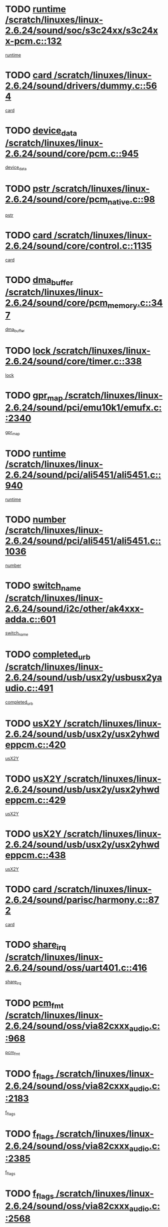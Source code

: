 * TODO [[view:/scratch/linuxes/linux-2.6.24/sound/soc/s3c24xx/s3c24xx-pcm.c::face=ovl-face1::linb=132::colb=5::cole=14][runtime /scratch/linuxes/linux-2.6.24/sound/soc/s3c24xx/s3c24xx-pcm.c::132]]
[[view:/scratch/linuxes/linux-2.6.24/sound/soc/s3c24xx/s3c24xx-pcm.c::face=ovl-face2::linb=130::colb=8::cole=17][runtime]]
* TODO [[view:/scratch/linuxes/linux-2.6.24/sound/drivers/dummy.c::face=ovl-face1::linb=564::colb=12::cole=17][card /scratch/linuxes/linux-2.6.24/sound/drivers/dummy.c::564]]
[[view:/scratch/linuxes/linux-2.6.24/sound/drivers/dummy.c::face=ovl-face2::linb=560::colb=25::cole=30][card]]
* TODO [[view:/scratch/linuxes/linux-2.6.24/sound/core/pcm.c::face=ovl-face1::linb=945::colb=27::cole=33][device_data /scratch/linuxes/linux-2.6.24/sound/core/pcm.c::945]]
[[view:/scratch/linuxes/linux-2.6.24/sound/core/pcm.c::face=ovl-face2::linb=942::colb=23::cole=29][device_data]]
* TODO [[view:/scratch/linuxes/linux-2.6.24/sound/core/pcm_native.c::face=ovl-face1::linb=98::colb=12::cole=21][pstr /scratch/linuxes/linux-2.6.24/sound/core/pcm_native.c::98]]
[[view:/scratch/linuxes/linux-2.6.24/sound/core/pcm_native.c::face=ovl-face2::linb=96::colb=28::cole=37][pstr]]
* TODO [[view:/scratch/linuxes/linux-2.6.24/sound/core/control.c::face=ovl-face1::linb=1135::colb=6::cole=10][card /scratch/linuxes/linux-2.6.24/sound/core/control.c::1135]]
[[view:/scratch/linuxes/linux-2.6.24/sound/core/control.c::face=ovl-face2::linb=1106::colb=25::cole=29][card]]
* TODO [[view:/scratch/linuxes/linux-2.6.24/sound/core/pcm_memory.c::face=ovl-face1::linb=347::colb=12::cole=21][dma_buffer /scratch/linuxes/linux-2.6.24/sound/core/pcm_memory.c::347]]
[[view:/scratch/linuxes/linux-2.6.24/sound/core/pcm_memory.c::face=ovl-face2::linb=346::colb=12::cole=21][dma_buffer]]
* TODO [[view:/scratch/linuxes/linux-2.6.24/sound/core/timer.c::face=ovl-face1::linb=338::colb=6::cole=11][lock /scratch/linuxes/linux-2.6.24/sound/core/timer.c::338]]
[[view:/scratch/linuxes/linux-2.6.24/sound/core/timer.c::face=ovl-face2::linb=335::colb=19::cole=24][lock]]
* TODO [[view:/scratch/linuxes/linux-2.6.24/sound/pci/emu10k1/emufx.c::face=ovl-face1::linb=2340::colb=5::cole=10][gpr_map /scratch/linuxes/linux-2.6.24/sound/pci/emu10k1/emufx.c::2340]]
[[view:/scratch/linuxes/linux-2.6.24/sound/pci/emu10k1/emufx.c::face=ovl-face2::linb=1791::colb=6::cole=11][gpr_map]]
* TODO [[view:/scratch/linuxes/linux-2.6.24/sound/pci/ali5451/ali5451.c::face=ovl-face1::linb=940::colb=20::cole=37][runtime /scratch/linuxes/linux-2.6.24/sound/pci/ali5451/ali5451.c::940]]
[[view:/scratch/linuxes/linux-2.6.24/sound/pci/ali5451/ali5451.c::face=ovl-face2::linb=935::colb=11::cole=28][runtime]]
* TODO [[view:/scratch/linuxes/linux-2.6.24/sound/pci/ali5451/ali5451.c::face=ovl-face1::linb=1036::colb=5::cole=11][number /scratch/linuxes/linux-2.6.24/sound/pci/ali5451/ali5451.c::1036]]
[[view:/scratch/linuxes/linux-2.6.24/sound/pci/ali5451/ali5451.c::face=ovl-face2::linb=1035::colb=43::cole=49][number]]
* TODO [[view:/scratch/linuxes/linux-2.6.24/sound/i2c/other/ak4xxx-adda.c::face=ovl-face1::linb=601::colb=8::cole=20][switch_name /scratch/linuxes/linux-2.6.24/sound/i2c/other/ak4xxx-adda.c::601]]
[[view:/scratch/linuxes/linux-2.6.24/sound/i2c/other/ak4xxx-adda.c::face=ovl-face2::linb=582::colb=8::cole=20][switch_name]]
* TODO [[view:/scratch/linuxes/linux-2.6.24/sound/usb/usx2y/usbusx2yaudio.c::face=ovl-face1::linb=491::colb=6::cole=10][completed_urb /scratch/linuxes/linux-2.6.24/sound/usb/usx2y/usbusx2yaudio.c::491]]
[[view:/scratch/linuxes/linux-2.6.24/sound/usb/usx2y/usbusx2yaudio.c::face=ovl-face2::linb=488::colb=1::cole=5][completed_urb]]
* TODO [[view:/scratch/linuxes/linux-2.6.24/sound/usb/usx2y/usx2yhwdeppcm.c::face=ovl-face1::linb=420::colb=6::cole=10][usX2Y /scratch/linuxes/linux-2.6.24/sound/usb/usx2y/usx2yhwdeppcm.c::420]]
[[view:/scratch/linuxes/linux-2.6.24/sound/usb/usx2y/usx2yhwdeppcm.c::face=ovl-face2::linb=411::colb=26::cole=30][usX2Y]]
* TODO [[view:/scratch/linuxes/linux-2.6.24/sound/usb/usx2y/usx2yhwdeppcm.c::face=ovl-face1::linb=429::colb=6::cole=10][usX2Y /scratch/linuxes/linux-2.6.24/sound/usb/usx2y/usx2yhwdeppcm.c::429]]
[[view:/scratch/linuxes/linux-2.6.24/sound/usb/usx2y/usx2yhwdeppcm.c::face=ovl-face2::linb=411::colb=26::cole=30][usX2Y]]
* TODO [[view:/scratch/linuxes/linux-2.6.24/sound/usb/usx2y/usx2yhwdeppcm.c::face=ovl-face1::linb=438::colb=7::cole=11][usX2Y /scratch/linuxes/linux-2.6.24/sound/usb/usx2y/usx2yhwdeppcm.c::438]]
[[view:/scratch/linuxes/linux-2.6.24/sound/usb/usx2y/usx2yhwdeppcm.c::face=ovl-face2::linb=411::colb=26::cole=30][usX2Y]]
* TODO [[view:/scratch/linuxes/linux-2.6.24/sound/parisc/harmony.c::face=ovl-face1::linb=872::colb=12::cole=13][card /scratch/linuxes/linux-2.6.24/sound/parisc/harmony.c::872]]
[[view:/scratch/linuxes/linux-2.6.24/sound/parisc/harmony.c::face=ovl-face2::linb=869::colb=25::cole=26][card]]
* TODO [[view:/scratch/linuxes/linux-2.6.24/sound/oss/uart401.c::face=ovl-face1::linb=416::colb=5::cole=9][share_irq /scratch/linuxes/linux-2.6.24/sound/oss/uart401.c::416]]
[[view:/scratch/linuxes/linux-2.6.24/sound/oss/uart401.c::face=ovl-face2::linb=414::colb=6::cole=10][share_irq]]
* TODO [[view:/scratch/linuxes/linux-2.6.24/sound/oss/via82cxxx_audio.c::face=ovl-face1::linb=968::colb=9::cole=13][pcm_fmt /scratch/linuxes/linux-2.6.24/sound/oss/via82cxxx_audio.c::968]]
[[view:/scratch/linuxes/linux-2.6.24/sound/oss/via82cxxx_audio.c::face=ovl-face2::linb=966::colb=3::cole=7][pcm_fmt]]
* TODO [[view:/scratch/linuxes/linux-2.6.24/sound/oss/via82cxxx_audio.c::face=ovl-face1::linb=2183::colb=9::cole=13][f_flags /scratch/linuxes/linux-2.6.24/sound/oss/via82cxxx_audio.c::2183]]
[[view:/scratch/linuxes/linux-2.6.24/sound/oss/via82cxxx_audio.c::face=ovl-face2::linb=2179::colb=17::cole=21][f_flags]]
* TODO [[view:/scratch/linuxes/linux-2.6.24/sound/oss/via82cxxx_audio.c::face=ovl-face1::linb=2385::colb=9::cole=13][f_flags /scratch/linuxes/linux-2.6.24/sound/oss/via82cxxx_audio.c::2385]]
[[view:/scratch/linuxes/linux-2.6.24/sound/oss/via82cxxx_audio.c::face=ovl-face2::linb=2379::colb=17::cole=21][f_flags]]
* TODO [[view:/scratch/linuxes/linux-2.6.24/sound/oss/via82cxxx_audio.c::face=ovl-face1::linb=2568::colb=9::cole=13][f_flags /scratch/linuxes/linux-2.6.24/sound/oss/via82cxxx_audio.c::2568]]
[[view:/scratch/linuxes/linux-2.6.24/sound/oss/via82cxxx_audio.c::face=ovl-face2::linb=2563::colb=17::cole=21][f_flags]]
* TODO [[view:/scratch/linuxes/linux-2.6.24/sound/oss/via82cxxx_audio.c::face=ovl-face1::linb=2881::colb=9::cole=13][f_flags /scratch/linuxes/linux-2.6.24/sound/oss/via82cxxx_audio.c::2881]]
[[view:/scratch/linuxes/linux-2.6.24/sound/oss/via82cxxx_audio.c::face=ovl-face2::linb=2877::colb=17::cole=21][f_flags]]
* TODO [[view:/scratch/linuxes/linux-2.6.24/sound/oss/via82cxxx_audio.c::face=ovl-face1::linb=3336::colb=9::cole=13][f_flags /scratch/linuxes/linux-2.6.24/sound/oss/via82cxxx_audio.c::3336]]
[[view:/scratch/linuxes/linux-2.6.24/sound/oss/via82cxxx_audio.c::face=ovl-face2::linb=3331::colb=17::cole=21][f_flags]]
* TODO [[view:/scratch/linuxes/linux-2.6.24/kernel/irq/resend.c::face=ovl-face1::linb=73::colb=7::cole=17][enable /scratch/linuxes/linux-2.6.24/kernel/irq/resend.c::73]]
[[view:/scratch/linuxes/linux-2.6.24/kernel/irq/resend.c::face=ovl-face2::linb=63::colb=1::cole=11][enable]]
* TODO [[view:/scratch/linuxes/linux-2.6.24/drivers/ide/ide-tape.c::face=ovl-face1::linb=1670::colb=5::cole=19][next /scratch/linuxes/linux-2.6.24/drivers/ide/ide-tape.c::1670]]
[[view:/scratch/linuxes/linux-2.6.24/drivers/ide/ide-tape.c::face=ovl-face2::linb=1656::colb=26::cole=40][next]]
* TODO [[view:/scratch/linuxes/linux-2.6.24/drivers/message/fusion/mptbase.c::face=ovl-face1::linb=516::colb=7::cole=12][u /scratch/linuxes/linux-2.6.24/drivers/message/fusion/mptbase.c::516]]
[[view:/scratch/linuxes/linux-2.6.24/drivers/message/fusion/mptbase.c::face=ovl-face2::linb=460::colb=8::cole=13][u]]
* TODO [[view:/scratch/linuxes/linux-2.6.24/drivers/message/fusion/mptctl.c::face=ovl-face1::linb=313::colb=5::cole=10][ioc /scratch/linuxes/linux-2.6.24/drivers/message/fusion/mptctl.c::313]]
[[view:/scratch/linuxes/linux-2.6.24/drivers/message/fusion/mptctl.c::face=ovl-face2::linb=311::colb=12::cole=17][ioc]]
[[view:/scratch/linuxes/linux-2.6.24/drivers/message/fusion/mptctl.c::face=ovl-face2::linb=312::colb=4::cole=9][ioc]]
[[view:/scratch/linuxes/linux-2.6.24/drivers/message/fusion/mptctl.c::face=ovl-face2::linb=312::colb=22::cole=27][ioc]]
* TODO [[view:/scratch/linuxes/linux-2.6.24/drivers/message/i2o/i2o_scsi.c::face=ovl-face1::linb=535::colb=15::cole=22][iop /scratch/linuxes/linux-2.6.24/drivers/message/i2o/i2o_scsi.c::535]]
[[view:/scratch/linuxes/linux-2.6.24/drivers/message/i2o/i2o_scsi.c::face=ovl-face2::linb=531::colb=5::cole=12][iop]]
* TODO [[view:/scratch/linuxes/linux-2.6.24/drivers/message/i2o/i2o_block.c::face=ovl-face1::linb=735::colb=15::cole=27][lct_data /scratch/linuxes/linux-2.6.24/drivers/message/i2o/i2o_block.c::735]]
[[view:/scratch/linuxes/linux-2.6.24/drivers/message/i2o/i2o_block.c::face=ovl-face2::linb=725::colb=11::cole=23][lct_data]]
* TODO [[view:/scratch/linuxes/linux-2.6.24/drivers/acpi/processor_throttling.c::face=ovl-face1::linb=767::colb=6::cole=8][throttling /scratch/linuxes/linux-2.6.24/drivers/acpi/processor_throttling.c::767]]
[[view:/scratch/linuxes/linux-2.6.24/drivers/acpi/processor_throttling.c::face=ovl-face2::linb=763::colb=5::cole=7][throttling]]
[[view:/scratch/linuxes/linux-2.6.24/drivers/acpi/processor_throttling.c::face=ovl-face2::linb=764::colb=5::cole=7][throttling]]
[[view:/scratch/linuxes/linux-2.6.24/drivers/acpi/processor_throttling.c::face=ovl-face2::linb=765::colb=5::cole=7][throttling]]
* TODO [[view:/scratch/linuxes/linux-2.6.24/drivers/media/video/pvrusb2/pvrusb2-io.c::face=ovl-face1::linb=469::colb=5::cole=7][list_lock /scratch/linuxes/linux-2.6.24/drivers/media/video/pvrusb2/pvrusb2-io.c::469]]
[[view:/scratch/linuxes/linux-2.6.24/drivers/media/video/pvrusb2/pvrusb2-io.c::face=ovl-face2::linb=467::colb=25::cole=27][list_lock]]
* TODO [[view:/scratch/linuxes/linux-2.6.24/drivers/media/video/pvrusb2/pvrusb2-context.c::face=ovl-face1::linb=203::colb=7::cole=9][user /scratch/linuxes/linux-2.6.24/drivers/media/video/pvrusb2/pvrusb2-context.c::203]]
[[view:/scratch/linuxes/linux-2.6.24/drivers/media/video/pvrusb2/pvrusb2-context.c::face=ovl-face2::linb=198::colb=6::cole=8][user]]
* TODO [[view:/scratch/linuxes/linux-2.6.24/drivers/media/video/usbvision/usbvision-video.c::face=ovl-face1::linb=1604::colb=6::cole=21][minor /scratch/linuxes/linux-2.6.24/drivers/media/video/usbvision/usbvision-video.c::1604]]
[[view:/scratch/linuxes/linux-2.6.24/drivers/media/video/usbvision/usbvision-video.c::face=ovl-face2::linb=1580::colb=22::cole=37][minor]]
* TODO [[view:/scratch/linuxes/linux-2.6.24/drivers/media/video/sn9c102/sn9c102_core.c::face=ovl-face1::linb=3371::colb=5::cole=8][control_buffer /scratch/linuxes/linux-2.6.24/drivers/media/video/sn9c102/sn9c102_core.c::3371]]
[[view:/scratch/linuxes/linux-2.6.24/drivers/media/video/sn9c102/sn9c102_core.c::face=ovl-face2::linb=3251::colb=7::cole=10][control_buffer]]
* TODO [[view:/scratch/linuxes/linux-2.6.24/drivers/media/video/saa7134/saa7134-alsa.c::face=ovl-face1::linb=941::colb=12::cole=16][card /scratch/linuxes/linux-2.6.24/drivers/media/video/saa7134/saa7134-alsa.c::941]]
[[view:/scratch/linuxes/linux-2.6.24/drivers/media/video/saa7134/saa7134-alsa.c::face=ovl-face2::linb=937::colb=25::cole=29][card]]
* TODO [[view:/scratch/linuxes/linux-2.6.24/drivers/media/video/zc0301/zc0301_core.c::face=ovl-face1::linb=2023::colb=5::cole=8][control_buffer /scratch/linuxes/linux-2.6.24/drivers/media/video/zc0301/zc0301_core.c::2023]]
[[view:/scratch/linuxes/linux-2.6.24/drivers/media/video/zc0301/zc0301_core.c::face=ovl-face2::linb=1951::colb=7::cole=10][control_buffer]]
* TODO [[view:/scratch/linuxes/linux-2.6.24/drivers/media/video/ov511.c::face=ovl-face1::linb=5924::colb=5::cole=7][dev /scratch/linuxes/linux-2.6.24/drivers/media/video/ov511.c::5924]]
[[view:/scratch/linuxes/linux-2.6.24/drivers/media/video/ov511.c::face=ovl-face2::linb=5921::colb=1::cole=3][dev]]
* TODO [[view:/scratch/linuxes/linux-2.6.24/drivers/media/video/usbvideo/ibmcam.c::face=ovl-face1::linb=402::colb=8::cole=11][vpic /scratch/linuxes/linux-2.6.24/drivers/media/video/usbvideo/ibmcam.c::402]]
[[view:/scratch/linuxes/linux-2.6.24/drivers/media/video/usbvideo/ibmcam.c::face=ovl-face2::linb=395::colb=24::cole=27][vpic]]
* TODO [[view:/scratch/linuxes/linux-2.6.24/drivers/media/video/usbvideo/quickcam_messenger.c::face=ovl-face1::linb=699::colb=6::cole=9][user_data /scratch/linuxes/linux-2.6.24/drivers/media/video/usbvideo/quickcam_messenger.c::699]]
[[view:/scratch/linuxes/linux-2.6.24/drivers/media/video/usbvideo/quickcam_messenger.c::face=ovl-face2::linb=695::colb=34::cole=37][user_data]]
* TODO [[view:/scratch/linuxes/linux-2.6.24/drivers/media/video/et61x251/et61x251_core.c::face=ovl-face1::linb=2637::colb=5::cole=8][control_buffer /scratch/linuxes/linux-2.6.24/drivers/media/video/et61x251/et61x251_core.c::2637]]
[[view:/scratch/linuxes/linux-2.6.24/drivers/media/video/et61x251/et61x251_core.c::face=ovl-face2::linb=2551::colb=7::cole=10][control_buffer]]
* TODO [[view:/scratch/linuxes/linux-2.6.24/drivers/media/dvb/dvb-usb/opera1.c::face=ovl-face1::linb=482::colb=5::cole=7][size /scratch/linuxes/linux-2.6.24/drivers/media/dvb/dvb-usb/opera1.c::482]]
[[view:/scratch/linuxes/linux-2.6.24/drivers/media/dvb/dvb-usb/opera1.c::face=ovl-face2::linb=448::colb=14::cole=16][size]]
* TODO [[view:/scratch/linuxes/linux-2.6.24/drivers/s390/block/dasd_proc.c::face=ovl-face1::linb=65::colb=5::cole=11][cdev /scratch/linuxes/linux-2.6.24/drivers/s390/block/dasd_proc.c::65]]
[[view:/scratch/linuxes/linux-2.6.24/drivers/s390/block/dasd_proc.c::face=ovl-face2::linb=63::colb=21::cole=27][cdev]]
* TODO [[view:/scratch/linuxes/linux-2.6.24/drivers/s390/block/dasd_proc.c::face=ovl-face1::linb=84::colb=10::cole=16][features /scratch/linuxes/linux-2.6.24/drivers/s390/block/dasd_proc.c::84]]
[[view:/scratch/linuxes/linux-2.6.24/drivers/s390/block/dasd_proc.c::face=ovl-face2::linb=81::colb=11::cole=17][features]]
* TODO [[view:/scratch/linuxes/linux-2.6.24/drivers/s390/block/dasd_ioctl.c::face=ovl-face1::linb=303::colb=5::cole=23][fill_info /scratch/linuxes/linux-2.6.24/drivers/s390/block/dasd_ioctl.c::303]]
[[view:/scratch/linuxes/linux-2.6.24/drivers/s390/block/dasd_ioctl.c::face=ovl-face2::linb=267::colb=6::cole=24][fill_info]]
* TODO [[view:/scratch/linuxes/linux-2.6.24/drivers/s390/char/tape_34xx.c::face=ovl-face1::linb=247::colb=6::cole=13][op /scratch/linuxes/linux-2.6.24/drivers/s390/char/tape_34xx.c::247]]
[[view:/scratch/linuxes/linux-2.6.24/drivers/s390/char/tape_34xx.c::face=ovl-face2::linb=243::colb=5::cole=12][op]]
* TODO [[view:/scratch/linuxes/linux-2.6.24/drivers/s390/char/tape_core.c::face=ovl-face1::linb=1119::colb=4::cole=11][status /scratch/linuxes/linux-2.6.24/drivers/s390/char/tape_core.c::1119]]
[[view:/scratch/linuxes/linux-2.6.24/drivers/s390/char/tape_core.c::face=ovl-face2::linb=1110::colb=6::cole=13][status]]
* TODO [[view:/scratch/linuxes/linux-2.6.24/drivers/s390/scsi/zfcp_scsi.c::face=ovl-face1::linb=249::colb=22::cole=26][port /scratch/linuxes/linux-2.6.24/drivers/s390/scsi/zfcp_scsi.c::249]]
[[view:/scratch/linuxes/linux-2.6.24/drivers/s390/scsi/zfcp_scsi.c::face=ovl-face2::linb=246::colb=41::cole=45][port]]
* TODO [[view:/scratch/linuxes/linux-2.6.24/drivers/s390/net/claw.c::face=ovl-face1::linb=528::colb=6::cole=9][name /scratch/linuxes/linux-2.6.24/drivers/s390/net/claw.c::528]]
[[view:/scratch/linuxes/linux-2.6.24/drivers/s390/net/claw.c::face=ovl-face2::linb=525::colb=43::cole=46][name]]
* TODO [[view:/scratch/linuxes/linux-2.6.24/drivers/s390/net/claw.c::face=ovl-face1::linb=3689::colb=6::cole=9][name /scratch/linuxes/linux-2.6.24/drivers/s390/net/claw.c::3689]]
[[view:/scratch/linuxes/linux-2.6.24/drivers/s390/net/claw.c::face=ovl-face2::linb=3687::colb=41::cole=44][name]]
* TODO [[view:/scratch/linuxes/linux-2.6.24/drivers/s390/net/claw.c::face=ovl-face1::linb=3843::colb=6::cole=9][name /scratch/linuxes/linux-2.6.24/drivers/s390/net/claw.c::3843]]
[[view:/scratch/linuxes/linux-2.6.24/drivers/s390/net/claw.c::face=ovl-face2::linb=3839::colb=41::cole=44][name]]
* TODO [[view:/scratch/linuxes/linux-2.6.24/drivers/s390/net/claw.c::face=ovl-face1::linb=3877::colb=6::cole=9][name /scratch/linuxes/linux-2.6.24/drivers/s390/net/claw.c::3877]]
[[view:/scratch/linuxes/linux-2.6.24/drivers/s390/net/claw.c::face=ovl-face2::linb=3876::colb=29::cole=32][name]]
* TODO [[view:/scratch/linuxes/linux-2.6.24/drivers/s390/net/lcs.c::face=ovl-face1::linb=1589::colb=30::cole=45][count /scratch/linuxes/linux-2.6.24/drivers/s390/net/lcs.c::1589]]
[[view:/scratch/linuxes/linux-2.6.24/drivers/s390/net/lcs.c::face=ovl-face2::linb=1579::colb=18::cole=33][count]]
* TODO [[view:/scratch/linuxes/linux-2.6.24/drivers/s390/net/lcs.c::face=ovl-face1::linb=1760::colb=7::cole=16][name /scratch/linuxes/linux-2.6.24/drivers/s390/net/lcs.c::1760]]
[[view:/scratch/linuxes/linux-2.6.24/drivers/s390/net/lcs.c::face=ovl-face2::linb=1759::colb=5::cole=14][name]]
* TODO [[view:/scratch/linuxes/linux-2.6.24/drivers/s390/net/ctcmain.c::face=ovl-face1::linb=1806::colb=6::cole=8][id /scratch/linuxes/linux-2.6.24/drivers/s390/net/ctcmain.c::1806]]
[[view:/scratch/linuxes/linux-2.6.24/drivers/s390/net/ctcmain.c::face=ovl-face2::linb=1804::colb=21::cole=23][id]]
* TODO [[view:/scratch/linuxes/linux-2.6.24/drivers/s390/net/ctcmain.c::face=ovl-face1::linb=1806::colb=6::cole=8][type /scratch/linuxes/linux-2.6.24/drivers/s390/net/ctcmain.c::1806]]
[[view:/scratch/linuxes/linux-2.6.24/drivers/s390/net/ctcmain.c::face=ovl-face2::linb=1804::colb=29::cole=31][type]]
* TODO [[view:/scratch/linuxes/linux-2.6.24/drivers/mmc/host/imxmmc.c::face=ovl-face1::linb=496::colb=7::cole=16][data /scratch/linuxes/linux-2.6.24/drivers/mmc/host/imxmmc.c::496]]
[[view:/scratch/linuxes/linux-2.6.24/drivers/mmc/host/imxmmc.c::face=ovl-face2::linb=486::colb=6::cole=15][data]]
* TODO [[view:/scratch/linuxes/linux-2.6.24/drivers/cpuidle/governors/ladder.c::face=ovl-face1::linb=71::colb=15::cole=19][last_state_idx /scratch/linuxes/linux-2.6.24/drivers/cpuidle/governors/ladder.c::71]]
[[view:/scratch/linuxes/linux-2.6.24/drivers/cpuidle/governors/ladder.c::face=ovl-face2::linb=69::colb=32::cole=36][last_state_idx]]
* TODO [[view:/scratch/linuxes/linux-2.6.24/drivers/video/aty/atyfb_base.c::face=ovl-face1::linb=1295::colb=4::cole=16][set_pll /scratch/linuxes/linux-2.6.24/drivers/video/aty/atyfb_base.c::1295]]
[[view:/scratch/linuxes/linux-2.6.24/drivers/video/aty/atyfb_base.c::face=ovl-face2::linb=1292::colb=1::cole=13][set_pll]]
* TODO [[view:/scratch/linuxes/linux-2.6.24/drivers/video/matrox/matroxfb_base.c::face=ovl-face1::linb=1957::colb=8::cole=11][node /scratch/linuxes/linux-2.6.24/drivers/video/matrox/matroxfb_base.c::1957]]
[[view:/scratch/linuxes/linux-2.6.24/drivers/video/matrox/matroxfb_base.c::face=ovl-face2::linb=1949::colb=11::cole=14][node]]
* TODO [[view:/scratch/linuxes/linux-2.6.24/drivers/video/epson1355fb.c::face=ovl-face1::linb=594::colb=5::cole=9][par /scratch/linuxes/linux-2.6.24/drivers/video/epson1355fb.c::594]]
[[view:/scratch/linuxes/linux-2.6.24/drivers/video/epson1355fb.c::face=ovl-face2::linb=585::colb=29::cole=33][par]]
* TODO [[view:/scratch/linuxes/linux-2.6.24/drivers/video/geode/gx1fb_core.c::face=ovl-face1::linb=378::colb=5::cole=9][screen_base /scratch/linuxes/linux-2.6.24/drivers/video/geode/gx1fb_core.c::378]]
[[view:/scratch/linuxes/linux-2.6.24/drivers/video/geode/gx1fb_core.c::face=ovl-face2::linb=365::colb=5::cole=9][screen_base]]
* TODO [[view:/scratch/linuxes/linux-2.6.24/drivers/video/geode/lxfb_core.c::face=ovl-face1::linb=518::colb=5::cole=9][screen_base /scratch/linuxes/linux-2.6.24/drivers/video/geode/lxfb_core.c::518]]
[[view:/scratch/linuxes/linux-2.6.24/drivers/video/geode/lxfb_core.c::face=ovl-face2::linb=501::colb=5::cole=9][screen_base]]
* TODO [[view:/scratch/linuxes/linux-2.6.24/drivers/video/geode/gxfb_core.c::face=ovl-face1::linb=373::colb=5::cole=9][screen_base /scratch/linuxes/linux-2.6.24/drivers/video/geode/gxfb_core.c::373]]
[[view:/scratch/linuxes/linux-2.6.24/drivers/video/geode/gxfb_core.c::face=ovl-face2::linb=360::colb=5::cole=9][screen_base]]
* TODO [[view:/scratch/linuxes/linux-2.6.24/drivers/video/w100fb.c::face=ovl-face1::linb=776::colb=5::cole=9][pseudo_palette /scratch/linuxes/linux-2.6.24/drivers/video/w100fb.c::776]]
[[view:/scratch/linuxes/linux-2.6.24/drivers/video/w100fb.c::face=ovl-face2::linb=769::colb=7::cole=11][pseudo_palette]]
* TODO [[view:/scratch/linuxes/linux-2.6.24/drivers/rtc/rtc-m48t59.c::face=ovl-face1::linb=447::colb=5::cole=11][ioaddr /scratch/linuxes/linux-2.6.24/drivers/rtc/rtc-m48t59.c::447]]
[[view:/scratch/linuxes/linux-2.6.24/drivers/rtc/rtc-m48t59.c::face=ovl-face2::linb=445::colb=5::cole=11][ioaddr]]
* TODO [[view:/scratch/linuxes/linux-2.6.24/drivers/block/ataflop.c::face=ovl-face1::linb=1628::colb=7::cole=10][stretch /scratch/linuxes/linux-2.6.24/drivers/block/ataflop.c::1628]]
[[view:/scratch/linuxes/linux-2.6.24/drivers/block/ataflop.c::face=ovl-face2::linb=1621::colb=2::cole=5][stretch]]
* TODO [[view:/scratch/linuxes/linux-2.6.24/drivers/block/DAC960.c::face=ovl-face1::linb=2344::colb=10::cole=28][SCSI_InquiryData /scratch/linuxes/linux-2.6.24/drivers/block/DAC960.c::2344]]
[[view:/scratch/linuxes/linux-2.6.24/drivers/block/DAC960.c::face=ovl-face2::linb=2337::colb=28::cole=46][SCSI_InquiryData]]
* TODO [[view:/scratch/linuxes/linux-2.6.24/drivers/base/core.c::face=ovl-face1::linb=1342::colb=7::cole=17][kobj /scratch/linuxes/linux-2.6.24/drivers/base/core.c::1342]]
[[view:/scratch/linuxes/linux-2.6.24/drivers/base/core.c::face=ovl-face2::linb=1339::colb=33::cole=43][kobj]]
* TODO [[view:/scratch/linuxes/linux-2.6.24/drivers/mtd/nand/ndfc.c::face=ovl-face1::linb=267::colb=5::cole=9][childs_active /scratch/linuxes/linux-2.6.24/drivers/mtd/nand/ndfc.c::267]]
[[view:/scratch/linuxes/linux-2.6.24/drivers/mtd/nand/ndfc.c::face=ovl-face2::linb=264::colb=18::cole=22][childs_active]]
* TODO [[view:/scratch/linuxes/linux-2.6.24/drivers/mtd/chips/cfi_cmdset_0001.c::face=ovl-face1::linb=514::colb=4::cole=7][eraseregions /scratch/linuxes/linux-2.6.24/drivers/mtd/chips/cfi_cmdset_0001.c::514]]
[[view:/scratch/linuxes/linux-2.6.24/drivers/mtd/chips/cfi_cmdset_0001.c::face=ovl-face2::linb=460::colb=6::cole=9][eraseregions]]
* TODO [[view:/scratch/linuxes/linux-2.6.24/drivers/mtd/chips/cfi_cmdset_0002.c::face=ovl-face1::linb=431::colb=4::cole=7][eraseregions /scratch/linuxes/linux-2.6.24/drivers/mtd/chips/cfi_cmdset_0002.c::431]]
[[view:/scratch/linuxes/linux-2.6.24/drivers/mtd/chips/cfi_cmdset_0002.c::face=ovl-face2::linb=388::colb=6::cole=9][eraseregions]]
* TODO [[view:/scratch/linuxes/linux-2.6.24/drivers/mtd/maps/integrator-flash.c::face=ovl-face1::linb=143::colb=6::cole=15][owner /scratch/linuxes/linux-2.6.24/drivers/mtd/maps/integrator-flash.c::143]]
[[view:/scratch/linuxes/linux-2.6.24/drivers/mtd/maps/integrator-flash.c::face=ovl-face2::linb=126::colb=1::cole=10][owner]]
* TODO [[view:/scratch/linuxes/linux-2.6.24/drivers/char/amiserial.c::face=ovl-face1::linb=2055::colb=5::cole=9][tlet /scratch/linuxes/linux-2.6.24/drivers/char/amiserial.c::2055]]
[[view:/scratch/linuxes/linux-2.6.24/drivers/char/amiserial.c::face=ovl-face2::linb=2049::colb=15::cole=19][tlet]]
* TODO [[view:/scratch/linuxes/linux-2.6.24/drivers/char/amiserial.c::face=ovl-face1::linb=600::colb=5::cole=14][termios /scratch/linuxes/linux-2.6.24/drivers/char/amiserial.c::600]]
[[view:/scratch/linuxes/linux-2.6.24/drivers/char/amiserial.c::face=ovl-face2::linb=596::colb=5::cole=14][termios]]
* TODO [[view:/scratch/linuxes/linux-2.6.24/drivers/char/riscom8.c::face=ovl-face1::linb=1107::colb=6::cole=9][name /scratch/linuxes/linux-2.6.24/drivers/char/riscom8.c::1107]]
[[view:/scratch/linuxes/linux-2.6.24/drivers/char/riscom8.c::face=ovl-face2::linb=1102::colb=29::cole=32][name]]
* TODO [[view:/scratch/linuxes/linux-2.6.24/drivers/char/riscom8.c::face=ovl-face1::linb=1150::colb=6::cole=9][name /scratch/linuxes/linux-2.6.24/drivers/char/riscom8.c::1150]]
[[view:/scratch/linuxes/linux-2.6.24/drivers/char/riscom8.c::face=ovl-face2::linb=1147::colb=29::cole=32][name]]
* TODO [[view:/scratch/linuxes/linux-2.6.24/drivers/char/drm/drm_lock.c::face=ovl-face1::linb=79::colb=7::cole=24][lock /scratch/linuxes/linux-2.6.24/drivers/char/drm/drm_lock.c::79]]
[[view:/scratch/linuxes/linux-2.6.24/drivers/char/drm/drm_lock.c::face=ovl-face2::linb=67::colb=4::cole=21][lock]]
* TODO [[view:/scratch/linuxes/linux-2.6.24/drivers/char/cyclades.c::face=ovl-face1::linb=2594::colb=6::cole=10][line /scratch/linuxes/linux-2.6.24/drivers/char/cyclades.c::2594]]
[[view:/scratch/linuxes/linux-2.6.24/drivers/char/cyclades.c::face=ovl-face2::linb=2591::colb=44::cole=48][line]]
* TODO [[view:/scratch/linuxes/linux-2.6.24/drivers/char/cyclades.c::face=ovl-face1::linb=2965::colb=5::cole=14][termios /scratch/linuxes/linux-2.6.24/drivers/char/cyclades.c::2965]]
[[view:/scratch/linuxes/linux-2.6.24/drivers/char/cyclades.c::face=ovl-face2::linb=2960::colb=9::cole=18][termios]]
* TODO [[view:/scratch/linuxes/linux-2.6.24/drivers/char/synclink.c::face=ovl-face1::linb=2046::colb=6::cole=9][name /scratch/linuxes/linux-2.6.24/drivers/char/synclink.c::2046]]
[[view:/scratch/linuxes/linux-2.6.24/drivers/char/synclink.c::face=ovl-face2::linb=2043::colb=31::cole=34][name]]
* TODO [[view:/scratch/linuxes/linux-2.6.24/drivers/char/synclink.c::face=ovl-face1::linb=2136::colb=6::cole=9][name /scratch/linuxes/linux-2.6.24/drivers/char/synclink.c::2136]]
[[view:/scratch/linuxes/linux-2.6.24/drivers/char/synclink.c::face=ovl-face2::linb=2133::colb=31::cole=34][name]]
* TODO [[view:/scratch/linuxes/linux-2.6.24/drivers/char/synclink.c::face=ovl-face1::linb=1382::colb=9::cole=18][hw_stopped /scratch/linuxes/linux-2.6.24/drivers/char/synclink.c::1382]]
[[view:/scratch/linuxes/linux-2.6.24/drivers/char/synclink.c::face=ovl-face2::linb=1378::colb=7::cole=16][hw_stopped]]
* TODO [[view:/scratch/linuxes/linux-2.6.24/drivers/char/synclink.c::face=ovl-face1::linb=1392::colb=9::cole=18][hw_stopped /scratch/linuxes/linux-2.6.24/drivers/char/synclink.c::1392]]
[[view:/scratch/linuxes/linux-2.6.24/drivers/char/synclink.c::face=ovl-face2::linb=1378::colb=7::cole=16][hw_stopped]]
* TODO [[view:/scratch/linuxes/linux-2.6.24/drivers/char/serial167.c::face=ovl-face1::linb=1114::colb=5::cole=14][termios /scratch/linuxes/linux-2.6.24/drivers/char/serial167.c::1114]]
[[view:/scratch/linuxes/linux-2.6.24/drivers/char/serial167.c::face=ovl-face2::linb=893::colb=9::cole=18][termios]]
* TODO [[view:/scratch/linuxes/linux-2.6.24/drivers/char/pcmcia/synclink_cs.c::face=ovl-face1::linb=1135::colb=8::cole=17][hw_stopped /scratch/linuxes/linux-2.6.24/drivers/char/pcmcia/synclink_cs.c::1135]]
[[view:/scratch/linuxes/linux-2.6.24/drivers/char/pcmcia/synclink_cs.c::face=ovl-face2::linb=1131::colb=6::cole=15][hw_stopped]]
* TODO [[view:/scratch/linuxes/linux-2.6.24/drivers/char/pcmcia/synclink_cs.c::face=ovl-face1::linb=1145::colb=8::cole=17][hw_stopped /scratch/linuxes/linux-2.6.24/drivers/char/pcmcia/synclink_cs.c::1145]]
[[view:/scratch/linuxes/linux-2.6.24/drivers/char/pcmcia/synclink_cs.c::face=ovl-face2::linb=1131::colb=6::cole=15][hw_stopped]]
* TODO [[view:/scratch/linuxes/linux-2.6.24/drivers/char/vme_scc.c::face=ovl-face1::linb=534::colb=5::cole=17][hw_stopped /scratch/linuxes/linux-2.6.24/drivers/char/vme_scc.c::534]]
[[view:/scratch/linuxes/linux-2.6.24/drivers/char/vme_scc.c::face=ovl-face2::linb=528::colb=3::cole=15][hw_stopped]]
* TODO [[view:/scratch/linuxes/linux-2.6.24/drivers/char/vme_scc.c::face=ovl-face1::linb=534::colb=5::cole=17][stopped /scratch/linuxes/linux-2.6.24/drivers/char/vme_scc.c::534]]
[[view:/scratch/linuxes/linux-2.6.24/drivers/char/vme_scc.c::face=ovl-face2::linb=527::colb=33::cole=45][stopped]]
* TODO [[view:/scratch/linuxes/linux-2.6.24/drivers/char/ser_a2232.c::face=ovl-face1::linb=595::colb=56::cole=68][hw_stopped /scratch/linuxes/linux-2.6.24/drivers/char/ser_a2232.c::595]]
[[view:/scratch/linuxes/linux-2.6.24/drivers/char/ser_a2232.c::face=ovl-face2::linb=581::colb=7::cole=19][hw_stopped]]
* TODO [[view:/scratch/linuxes/linux-2.6.24/drivers/char/ser_a2232.c::face=ovl-face1::linb=595::colb=56::cole=68][stopped /scratch/linuxes/linux-2.6.24/drivers/char/ser_a2232.c::595]]
[[view:/scratch/linuxes/linux-2.6.24/drivers/char/ser_a2232.c::face=ovl-face2::linb=580::colb=7::cole=19][stopped]]
* TODO [[view:/scratch/linuxes/linux-2.6.24/drivers/char/ip2/ip2main.c::face=ovl-face1::linb=1611::colb=7::cole=10][closing /scratch/linuxes/linux-2.6.24/drivers/char/ip2/ip2main.c::1611]]
[[view:/scratch/linuxes/linux-2.6.24/drivers/char/ip2/ip2main.c::face=ovl-face2::linb=1591::colb=1::cole=4][closing]]
* TODO [[view:/scratch/linuxes/linux-2.6.24/drivers/hid/hid-core.c::face=ovl-face1::linb=947::colb=6::cole=9][report_enum /scratch/linuxes/linux-2.6.24/drivers/hid/hid-core.c::947]]
[[view:/scratch/linuxes/linux-2.6.24/drivers/hid/hid-core.c::face=ovl-face2::linb=943::colb=39::cole=42][report_enum]]
* TODO [[view:/scratch/linuxes/linux-2.6.24/drivers/scsi/scsi_lib.c::face=ovl-face1::linb=1426::colb=14::cole=17][device /scratch/linuxes/linux-2.6.24/drivers/scsi/scsi_lib.c::1426]]
[[view:/scratch/linuxes/linux-2.6.24/drivers/scsi/scsi_lib.c::face=ovl-face2::linb=1421::colb=28::cole=31][device]]
* TODO [[view:/scratch/linuxes/linux-2.6.24/drivers/scsi/aacraid/commsup.c::face=ovl-face1::linb=1695::colb=5::cole=16][queue /scratch/linuxes/linux-2.6.24/drivers/scsi/aacraid/commsup.c::1695]]
[[view:/scratch/linuxes/linux-2.6.24/drivers/scsi/aacraid/commsup.c::face=ovl-face2::linb=1425::colb=17::cole=28][queue]]
* TODO [[view:/scratch/linuxes/linux-2.6.24/drivers/scsi/aacraid/commsup.c::face=ovl-face1::linb=1632::colb=15::cole=26][queue /scratch/linuxes/linux-2.6.24/drivers/scsi/aacraid/commsup.c::1632]]
[[view:/scratch/linuxes/linux-2.6.24/drivers/scsi/aacraid/commsup.c::face=ovl-face2::linb=1620::colb=25::cole=36][queue]]
* TODO [[view:/scratch/linuxes/linux-2.6.24/drivers/scsi/aacraid/commsup.c::face=ovl-face1::linb=1642::colb=16::cole=27][queue /scratch/linuxes/linux-2.6.24/drivers/scsi/aacraid/commsup.c::1642]]
[[view:/scratch/linuxes/linux-2.6.24/drivers/scsi/aacraid/commsup.c::face=ovl-face2::linb=1620::colb=25::cole=36][queue]]
* TODO [[view:/scratch/linuxes/linux-2.6.24/drivers/scsi/aacraid/commsup.c::face=ovl-face1::linb=816::colb=8::cole=11][maximum_num_containers /scratch/linuxes/linux-2.6.24/drivers/scsi/aacraid/commsup.c::816]]
[[view:/scratch/linuxes/linux-2.6.24/drivers/scsi/aacraid/commsup.c::face=ovl-face2::linb=806::colb=20::cole=23][maximum_num_containers]]
* TODO [[view:/scratch/linuxes/linux-2.6.24/drivers/scsi/aacraid/commsup.c::face=ovl-face1::linb=993::colb=6::cole=9][maximum_num_containers /scratch/linuxes/linux-2.6.24/drivers/scsi/aacraid/commsup.c::993]]
[[view:/scratch/linuxes/linux-2.6.24/drivers/scsi/aacraid/commsup.c::face=ovl-face2::linb=967::colb=33::cole=36][maximum_num_containers]]
* TODO [[view:/scratch/linuxes/linux-2.6.24/drivers/scsi/aacraid/aachba.c::face=ovl-face1::linb=1482::colb=8::cole=14][dev /scratch/linuxes/linux-2.6.24/drivers/scsi/aacraid/aachba.c::1482]]
[[view:/scratch/linuxes/linux-2.6.24/drivers/scsi/aacraid/aachba.c::face=ovl-face2::linb=1444::colb=7::cole=13][dev]]
* TODO [[view:/scratch/linuxes/linux-2.6.24/drivers/scsi/sun_esp.c::face=ovl-face1::linb=156::colb=5::cole=9][ofdev /scratch/linuxes/linux-2.6.24/drivers/scsi/sun_esp.c::156]]
[[view:/scratch/linuxes/linux-2.6.24/drivers/scsi/sun_esp.c::face=ovl-face2::linb=151::colb=26::cole=30][ofdev]]
* TODO [[view:/scratch/linuxes/linux-2.6.24/drivers/scsi/eata_pio.c::face=ovl-face1::linb=506::colb=6::cole=8][serial_number /scratch/linuxes/linux-2.6.24/drivers/scsi/eata_pio.c::506]]
[[view:/scratch/linuxes/linux-2.6.24/drivers/scsi/eata_pio.c::face=ovl-face2::linb=504::colb=73::cole=75][serial_number]]
* TODO [[view:/scratch/linuxes/linux-2.6.24/drivers/scsi/initio.c::face=ovl-face1::linb=2819::colb=9::cole=13][result /scratch/linuxes/linux-2.6.24/drivers/scsi/initio.c::2819]]
[[view:/scratch/linuxes/linux-2.6.24/drivers/scsi/initio.c::face=ovl-face2::linb=2818::colb=1::cole=5][result]]
* TODO [[view:/scratch/linuxes/linux-2.6.24/drivers/scsi/ncr53c8xx.c::face=ovl-face1::linb=5641::colb=7::cole=9][lp /scratch/linuxes/linux-2.6.24/drivers/scsi/ncr53c8xx.c::5641]]
[[view:/scratch/linuxes/linux-2.6.24/drivers/scsi/ncr53c8xx.c::face=ovl-face2::linb=5635::colb=18::cole=20][lp]]
* TODO [[view:/scratch/linuxes/linux-2.6.24/drivers/scsi/ncr53c8xx.c::face=ovl-face1::linb=5641::colb=24::cole=28][id /scratch/linuxes/linux-2.6.24/drivers/scsi/ncr53c8xx.c::5641]]
[[view:/scratch/linuxes/linux-2.6.24/drivers/scsi/ncr53c8xx.c::face=ovl-face2::linb=5633::colb=20::cole=24][id]]
* TODO [[view:/scratch/linuxes/linux-2.6.24/drivers/scsi/ncr53c8xx.c::face=ovl-face1::linb=5641::colb=24::cole=28][lun /scratch/linuxes/linux-2.6.24/drivers/scsi/ncr53c8xx.c::5641]]
[[view:/scratch/linuxes/linux-2.6.24/drivers/scsi/ncr53c8xx.c::face=ovl-face2::linb=5633::colb=35::cole=39][lun]]
* TODO [[view:/scratch/linuxes/linux-2.6.24/drivers/scsi/ncr53c8xx.c::face=ovl-face1::linb=4799::colb=5::cole=12][link_ccb /scratch/linuxes/linux-2.6.24/drivers/scsi/ncr53c8xx.c::4799]]
[[view:/scratch/linuxes/linux-2.6.24/drivers/scsi/ncr53c8xx.c::face=ovl-face2::linb=4766::colb=12::cole=19][link_ccb]]
* TODO [[view:/scratch/linuxes/linux-2.6.24/drivers/scsi/arm/acornscsi.c::face=ovl-face1::linb=2254::colb=29::cole=40][device /scratch/linuxes/linux-2.6.24/drivers/scsi/arm/acornscsi.c::2254]]
[[view:/scratch/linuxes/linux-2.6.24/drivers/scsi/arm/acornscsi.c::face=ovl-face2::linb=2209::colb=12::cole=23][device]]
* TODO [[view:/scratch/linuxes/linux-2.6.24/drivers/scsi/sg.c::face=ovl-face1::linb=1294::colb=12::cole=15][header /scratch/linuxes/linux-2.6.24/drivers/scsi/sg.c::1294]]
[[view:/scratch/linuxes/linux-2.6.24/drivers/scsi/sg.c::face=ovl-face2::linb=1253::colb=1::cole=4][header]]
[[view:/scratch/linuxes/linux-2.6.24/drivers/scsi/sg.c::face=ovl-face2::linb=1253::colb=30::cole=33][header]]
[[view:/scratch/linuxes/linux-2.6.24/drivers/scsi/sg.c::face=ovl-face2::linb=1254::colb=10::cole=13][header]]
* TODO [[view:/scratch/linuxes/linux-2.6.24/drivers/scsi/fd_mcs.c::face=ovl-face1::linb=1255::colb=5::cole=10][device /scratch/linuxes/linux-2.6.24/drivers/scsi/fd_mcs.c::1255]]
[[view:/scratch/linuxes/linux-2.6.24/drivers/scsi/fd_mcs.c::face=ovl-face2::linb=1247::colb=27::cole=32][device]]
* TODO [[view:/scratch/linuxes/linux-2.6.24/drivers/scsi/fd_mcs.c::face=ovl-face1::linb=1148::colb=6::cole=11][host /scratch/linuxes/linux-2.6.24/drivers/scsi/fd_mcs.c::1148]]
[[view:/scratch/linuxes/linux-2.6.24/drivers/scsi/fd_mcs.c::face=ovl-face2::linb=1146::colb=27::cole=32][host]]
* TODO [[view:/scratch/linuxes/linux-2.6.24/drivers/scsi/sd.c::face=ovl-face1::linb=379::colb=6::cole=9][timeout /scratch/linuxes/linux-2.6.24/drivers/scsi/sd.c::379]]
[[view:/scratch/linuxes/linux-2.6.24/drivers/scsi/sd.c::face=ovl-face2::linb=354::colb=24::cole=27][timeout]]
* TODO [[view:/scratch/linuxes/linux-2.6.24/drivers/scsi/lpfc/lpfc_els.c::face=ovl-face1::linb=1954::colb=6::cole=10][nlp_DID /scratch/linuxes/linux-2.6.24/drivers/scsi/lpfc/lpfc_els.c::1954]]
[[view:/scratch/linuxes/linux-2.6.24/drivers/scsi/lpfc/lpfc_els.c::face=ovl-face2::linb=1787::colb=51::cole=55][nlp_DID]]
* TODO [[view:/scratch/linuxes/linux-2.6.24/drivers/scsi/lpfc/lpfc_init.c::face=ovl-face1::linb=1349::colb=6::cole=10][pport /scratch/linuxes/linux-2.6.24/drivers/scsi/lpfc/lpfc_init.c::1349]]
[[view:/scratch/linuxes/linux-2.6.24/drivers/scsi/lpfc/lpfc_init.c::face=ovl-face2::linb=1345::colb=28::cole=32][pport]]
* TODO [[view:/scratch/linuxes/linux-2.6.24/drivers/scsi/libsas/sas_scsi_host.c::face=ovl-face1::linb=58::colb=15::cole=17][device /scratch/linuxes/linux-2.6.24/drivers/scsi/libsas/sas_scsi_host.c::58]]
[[view:/scratch/linuxes/linux-2.6.24/drivers/scsi/libsas/sas_scsi_host.c::face=ovl-face2::linb=54::colb=48::cole=50][device]]
* TODO [[view:/scratch/linuxes/linux-2.6.24/drivers/scsi/ips.c::face=ovl-face1::linb=2805::colb=7::cole=20][cmnd /scratch/linuxes/linux-2.6.24/drivers/scsi/ips.c::2805]]
[[view:/scratch/linuxes/linux-2.6.24/drivers/scsi/ips.c::face=ovl-face2::linb=2785::colb=13::cole=26][cmnd]]
* TODO [[view:/scratch/linuxes/linux-2.6.24/drivers/scsi/ips.c::face=ovl-face1::linb=2817::colb=7::cole=20][cmnd /scratch/linuxes/linux-2.6.24/drivers/scsi/ips.c::2817]]
[[view:/scratch/linuxes/linux-2.6.24/drivers/scsi/ips.c::face=ovl-face2::linb=2785::colb=13::cole=26][cmnd]]
* TODO [[view:/scratch/linuxes/linux-2.6.24/drivers/scsi/ips.c::face=ovl-face1::linb=3299::colb=8::cole=21][cmnd /scratch/linuxes/linux-2.6.24/drivers/scsi/ips.c::3299]]
[[view:/scratch/linuxes/linux-2.6.24/drivers/scsi/ips.c::face=ovl-face2::linb=3285::colb=29::cole=42][cmnd]]
* TODO [[view:/scratch/linuxes/linux-2.6.24/drivers/scsi/ips.c::face=ovl-face1::linb=3307::colb=8::cole=21][cmnd /scratch/linuxes/linux-2.6.24/drivers/scsi/ips.c::3307]]
[[view:/scratch/linuxes/linux-2.6.24/drivers/scsi/ips.c::face=ovl-face2::linb=3285::colb=29::cole=42][cmnd]]
* TODO [[view:/scratch/linuxes/linux-2.6.24/drivers/atm/he.c::face=ovl-face1::linb=2016::colb=7::cole=15][vci /scratch/linuxes/linux-2.6.24/drivers/atm/he.c::2016]]
[[view:/scratch/linuxes/linux-2.6.24/drivers/atm/he.c::face=ovl-face2::linb=2015::colb=36::cole=44][vci]]
* TODO [[view:/scratch/linuxes/linux-2.6.24/drivers/atm/he.c::face=ovl-face1::linb=2016::colb=7::cole=15][vpi /scratch/linuxes/linux-2.6.24/drivers/atm/he.c::2016]]
[[view:/scratch/linuxes/linux-2.6.24/drivers/atm/he.c::face=ovl-face2::linb=2015::colb=21::cole=29][vpi]]
* TODO [[view:/scratch/linuxes/linux-2.6.24/drivers/isdn/hisax/l3dss1.c::face=ovl-face1::linb=2215::colb=15::cole=17][prot /scratch/linuxes/linux-2.6.24/drivers/isdn/hisax/l3dss1.c::2215]]
[[view:/scratch/linuxes/linux-2.6.24/drivers/isdn/hisax/l3dss1.c::face=ovl-face2::linb=2211::colb=7::cole=9][prot]]
* TODO [[view:/scratch/linuxes/linux-2.6.24/drivers/isdn/hisax/l3dss1.c::face=ovl-face1::linb=2220::colb=11::cole=13][prot /scratch/linuxes/linux-2.6.24/drivers/isdn/hisax/l3dss1.c::2220]]
[[view:/scratch/linuxes/linux-2.6.24/drivers/isdn/hisax/l3dss1.c::face=ovl-face2::linb=2211::colb=7::cole=9][prot]]
* TODO [[view:/scratch/linuxes/linux-2.6.24/drivers/isdn/hisax/hfc_usb.c::face=ovl-face1::linb=658::colb=8::cole=20][truesize /scratch/linuxes/linux-2.6.24/drivers/isdn/hisax/hfc_usb.c::658]]
[[view:/scratch/linuxes/linux-2.6.24/drivers/isdn/hisax/hfc_usb.c::face=ovl-face2::linb=656::colb=31::cole=43][truesize]]
* TODO [[view:/scratch/linuxes/linux-2.6.24/drivers/isdn/hisax/l3ni1.c::face=ovl-face1::linb=2071::colb=15::cole=17][prot /scratch/linuxes/linux-2.6.24/drivers/isdn/hisax/l3ni1.c::2071]]
[[view:/scratch/linuxes/linux-2.6.24/drivers/isdn/hisax/l3ni1.c::face=ovl-face2::linb=2067::colb=7::cole=9][prot]]
* TODO [[view:/scratch/linuxes/linux-2.6.24/drivers/isdn/hisax/l3ni1.c::face=ovl-face1::linb=2076::colb=11::cole=13][prot /scratch/linuxes/linux-2.6.24/drivers/isdn/hisax/l3ni1.c::2076]]
[[view:/scratch/linuxes/linux-2.6.24/drivers/isdn/hisax/l3ni1.c::face=ovl-face2::linb=2067::colb=7::cole=9][prot]]
* TODO [[view:/scratch/linuxes/linux-2.6.24/drivers/isdn/hardware/eicon/debug.c::face=ovl-face1::linb=1939::colb=12::cole=30][DivaSTraceLibraryStop /scratch/linuxes/linux-2.6.24/drivers/isdn/hardware/eicon/debug.c::1939]]
[[view:/scratch/linuxes/linux-2.6.24/drivers/isdn/hardware/eicon/debug.c::face=ovl-face2::linb=1935::colb=13::cole=31][DivaSTraceLibraryStop]]
* TODO [[view:/scratch/linuxes/linux-2.6.24/drivers/edac/i3000_edac.c::face=ovl-face1::linb=394::colb=5::cole=8][nr_csrows /scratch/linuxes/linux-2.6.24/drivers/edac/i3000_edac.c::394]]
[[view:/scratch/linuxes/linux-2.6.24/drivers/edac/i3000_edac.c::face=ovl-face2::linb=340::colb=35::cole=38][nr_csrows]]
* TODO [[view:/scratch/linuxes/linux-2.6.24/drivers/ata/sata_mv.c::face=ovl-face1::linb=1625::colb=8::cole=10][private_data /scratch/linuxes/linux-2.6.24/drivers/ata/sata_mv.c::1625]]
[[view:/scratch/linuxes/linux-2.6.24/drivers/ata/sata_mv.c::face=ovl-face2::linb=1622::colb=28::cole=30][private_data]]
* TODO [[view:/scratch/linuxes/linux-2.6.24/drivers/ata/libata-core.c::face=ovl-face1::linb=5753::colb=9::cole=11][ap /scratch/linuxes/linux-2.6.24/drivers/ata/libata-core.c::5753]]
[[view:/scratch/linuxes/linux-2.6.24/drivers/ata/libata-core.c::face=ovl-face2::linb=5750::colb=23::cole=25][ap]]
* TODO [[view:/scratch/linuxes/linux-2.6.24/drivers/ata/libata-core.c::face=ovl-face1::linb=5768::colb=9::cole=11][dev /scratch/linuxes/linux-2.6.24/drivers/ata/libata-core.c::5768]]
[[view:/scratch/linuxes/linux-2.6.24/drivers/ata/libata-core.c::face=ovl-face2::linb=5766::colb=25::cole=27][dev]]
* TODO [[view:/scratch/linuxes/linux-2.6.24/drivers/ata/sata_sil.c::face=ovl-face1::linb=479::colb=16::cole=18][port_no /scratch/linuxes/linux-2.6.24/drivers/ata/sata_sil.c::479]]
[[view:/scratch/linuxes/linux-2.6.24/drivers/ata/sata_sil.c::face=ovl-face2::linb=477::colb=42::cole=44][port_no]]
* TODO [[view:/scratch/linuxes/linux-2.6.24/drivers/serial/mcfserial.c::face=ovl-face1::linb=770::colb=6::cole=9][name /scratch/linuxes/linux-2.6.24/drivers/serial/mcfserial.c::770]]
[[view:/scratch/linuxes/linux-2.6.24/drivers/serial/mcfserial.c::face=ovl-face2::linb=767::colb=33::cole=36][name]]
* TODO [[view:/scratch/linuxes/linux-2.6.24/drivers/serial/bfin_5xx.c::face=ovl-face1::linb=1240::colb=5::cole=9][rts_pin /scratch/linuxes/linux-2.6.24/drivers/serial/bfin_5xx.c::1240]]
[[view:/scratch/linuxes/linux-2.6.24/drivers/serial/bfin_5xx.c::face=ovl-face2::linb=1235::colb=11::cole=15][rts_pin]]
* TODO [[view:/scratch/linuxes/linux-2.6.24/drivers/serial/jsm/jsm_tty.c::face=ovl-face1::linb=515::colb=6::cole=8][ch_bd /scratch/linuxes/linux-2.6.24/drivers/serial/jsm/jsm_tty.c::515]]
[[view:/scratch/linuxes/linux-2.6.24/drivers/serial/jsm/jsm_tty.c::face=ovl-face2::linb=513::colb=25::cole=27][ch_bd]]
* TODO [[view:/scratch/linuxes/linux-2.6.24/drivers/serial/jsm/jsm_tty.c::face=ovl-face1::linb=646::colb=6::cole=8][ch_bd /scratch/linuxes/linux-2.6.24/drivers/serial/jsm/jsm_tty.c::646]]
[[view:/scratch/linuxes/linux-2.6.24/drivers/serial/jsm/jsm_tty.c::face=ovl-face2::linb=645::colb=25::cole=27][ch_bd]]
* TODO [[view:/scratch/linuxes/linux-2.6.24/drivers/serial/jsm/jsm_neo.c::face=ovl-face1::linb=580::colb=6::cole=8][ch_bd /scratch/linuxes/linux-2.6.24/drivers/serial/jsm/jsm_neo.c::580]]
[[view:/scratch/linuxes/linux-2.6.24/drivers/serial/jsm/jsm_neo.c::face=ovl-face2::linb=577::colb=26::cole=28][ch_bd]]
* TODO [[view:/scratch/linuxes/linux-2.6.24/drivers/serial/jsm/jsm_neo.c::face=ovl-face1::linb=580::colb=6::cole=8][ch_portnum /scratch/linuxes/linux-2.6.24/drivers/serial/jsm/jsm_neo.c::580]]
[[view:/scratch/linuxes/linux-2.6.24/drivers/serial/jsm/jsm_neo.c::face=ovl-face2::linb=578::colb=47::cole=49][ch_portnum]]
* TODO [[view:/scratch/linuxes/linux-2.6.24/drivers/serial/ioc4_serial.c::face=ovl-face1::linb=2075::colb=9::cole=13][ip_hooks /scratch/linuxes/linux-2.6.24/drivers/serial/ioc4_serial.c::2075]]
[[view:/scratch/linuxes/linux-2.6.24/drivers/serial/ioc4_serial.c::face=ovl-face2::linb=2069::colb=23::cole=27][ip_hooks]]
* TODO [[view:/scratch/linuxes/linux-2.6.24/drivers/serial/serial_core.c::face=ovl-face1::linb=543::colb=6::cole=11][port /scratch/linuxes/linux-2.6.24/drivers/serial/serial_core.c::543]]
[[view:/scratch/linuxes/linux-2.6.24/drivers/serial/serial_core.c::face=ovl-face2::linb=536::colb=26::cole=31][port]]
* TODO [[view:/scratch/linuxes/linux-2.6.24/drivers/serial/crisv10.c::face=ovl-face1::linb=3155::colb=6::cole=9][driver_data /scratch/linuxes/linux-2.6.24/drivers/serial/crisv10.c::3155]]
[[view:/scratch/linuxes/linux-2.6.24/drivers/serial/crisv10.c::face=ovl-face2::linb=3150::colb=50::cole=53][driver_data]]
* TODO [[view:/scratch/linuxes/linux-2.6.24/drivers/serial/ioc3_serial.c::face=ovl-face1::linb=1126::colb=9::cole=13][ip_hooks /scratch/linuxes/linux-2.6.24/drivers/serial/ioc3_serial.c::1126]]
[[view:/scratch/linuxes/linux-2.6.24/drivers/serial/ioc3_serial.c::face=ovl-face2::linb=1120::colb=28::cole=32][ip_hooks]]
* TODO [[view:/scratch/linuxes/linux-2.6.24/drivers/serial/68328serial.c::face=ovl-face1::linb=746::colb=6::cole=9][name /scratch/linuxes/linux-2.6.24/drivers/serial/68328serial.c::746]]
[[view:/scratch/linuxes/linux-2.6.24/drivers/serial/68328serial.c::face=ovl-face2::linb=743::colb=33::cole=36][name]]
* TODO [[view:/scratch/linuxes/linux-2.6.24/drivers/serial/68360serial.c::face=ovl-face1::linb=999::colb=6::cole=9][name /scratch/linuxes/linux-2.6.24/drivers/serial/68360serial.c::999]]
[[view:/scratch/linuxes/linux-2.6.24/drivers/serial/68360serial.c::face=ovl-face2::linb=996::colb=33::cole=36][name]]
* TODO [[view:/scratch/linuxes/linux-2.6.24/drivers/serial/68360serial.c::face=ovl-face1::linb=1037::colb=6::cole=9][name /scratch/linuxes/linux-2.6.24/drivers/serial/68360serial.c::1037]]
[[view:/scratch/linuxes/linux-2.6.24/drivers/serial/68360serial.c::face=ovl-face2::linb=1034::colb=33::cole=36][name]]
* TODO [[view:/scratch/linuxes/linux-2.6.24/drivers/serial/68360serial.c::face=ovl-face1::linb=740::colb=5::cole=14][termios /scratch/linuxes/linux-2.6.24/drivers/serial/68360serial.c::740]]
[[view:/scratch/linuxes/linux-2.6.24/drivers/serial/68360serial.c::face=ovl-face2::linb=736::colb=5::cole=14][termios]]
* TODO [[view:/scratch/linuxes/linux-2.6.24/drivers/sbus/char/vfc_i2c.c::face=ovl-face1::linb=103::colb=4::cole=7][instance /scratch/linuxes/linux-2.6.24/drivers/sbus/char/vfc_i2c.c::103]]
[[view:/scratch/linuxes/linux-2.6.24/drivers/sbus/char/vfc_i2c.c::face=ovl-face2::linb=102::colb=9::cole=12][instance]]
* TODO [[view:/scratch/linuxes/linux-2.6.24/drivers/ps3/ps3-vuart.c::face=ovl-face1::linb=1013::colb=9::cole=12][core /scratch/linuxes/linux-2.6.24/drivers/ps3/ps3-vuart.c::1013]]
[[view:/scratch/linuxes/linux-2.6.24/drivers/ps3/ps3-vuart.c::face=ovl-face2::linb=1011::colb=2::cole=5][core]]
* TODO [[view:/scratch/linuxes/linux-2.6.24/drivers/ps3/sys-manager-core.c::face=ovl-face1::linb=44::colb=23::cole=26][dev /scratch/linuxes/linux-2.6.24/drivers/ps3/sys-manager-core.c::44]]
[[view:/scratch/linuxes/linux-2.6.24/drivers/ps3/sys-manager-core.c::face=ovl-face2::linb=43::colb=9::cole=12][dev]]
* TODO [[view:/scratch/linuxes/linux-2.6.24/drivers/pci/hotplug/cpqphp_ctrl.c::face=ovl-face1::linb=2616::colb=23::cole=31][next /scratch/linuxes/linux-2.6.24/drivers/pci/hotplug/cpqphp_ctrl.c::2616]]
[[view:/scratch/linuxes/linux-2.6.24/drivers/pci/hotplug/cpqphp_ctrl.c::face=ovl-face2::linb=2506::colb=2::cole=10][next]]
* TODO [[view:/scratch/linuxes/linux-2.6.24/drivers/pci/hotplug/cpqphp_ctrl.c::face=ovl-face1::linb=2528::colb=6::cole=14][length /scratch/linuxes/linux-2.6.24/drivers/pci/hotplug/cpqphp_ctrl.c::2528]]
[[view:/scratch/linuxes/linux-2.6.24/drivers/pci/hotplug/cpqphp_ctrl.c::face=ovl-face2::linb=2456::colb=5::cole=13][length]]
* TODO [[view:/scratch/linuxes/linux-2.6.24/drivers/pci/hotplug/cpqphp_ctrl.c::face=ovl-face1::linb=2510::colb=6::cole=13][length /scratch/linuxes/linux-2.6.24/drivers/pci/hotplug/cpqphp_ctrl.c::2510]]
[[view:/scratch/linuxes/linux-2.6.24/drivers/pci/hotplug/cpqphp_ctrl.c::face=ovl-face2::linb=2453::colb=5::cole=12][length]]
* TODO [[view:/scratch/linuxes/linux-2.6.24/drivers/pci/hotplug/cpqphp_ctrl.c::face=ovl-face1::linb=2840::colb=9::cole=16][length /scratch/linuxes/linux-2.6.24/drivers/pci/hotplug/cpqphp_ctrl.c::2840]]
[[view:/scratch/linuxes/linux-2.6.24/drivers/pci/hotplug/cpqphp_ctrl.c::face=ovl-face2::linb=2836::colb=24::cole=31][length]]
* TODO [[view:/scratch/linuxes/linux-2.6.24/drivers/pci/hotplug/cpqphp_ctrl.c::face=ovl-face1::linb=2510::colb=6::cole=13][base /scratch/linuxes/linux-2.6.24/drivers/pci/hotplug/cpqphp_ctrl.c::2510]]
[[view:/scratch/linuxes/linux-2.6.24/drivers/pci/hotplug/cpqphp_ctrl.c::face=ovl-face2::linb=2452::colb=42::cole=49][base]]
* TODO [[view:/scratch/linuxes/linux-2.6.24/drivers/pci/hotplug/cpqphp_ctrl.c::face=ovl-face1::linb=2840::colb=9::cole=16][base /scratch/linuxes/linux-2.6.24/drivers/pci/hotplug/cpqphp_ctrl.c::2840]]
[[view:/scratch/linuxes/linux-2.6.24/drivers/pci/hotplug/cpqphp_ctrl.c::face=ovl-face2::linb=2836::colb=9::cole=16][base]]
* TODO [[view:/scratch/linuxes/linux-2.6.24/drivers/pci/hotplug/cpqphp_ctrl.c::face=ovl-face1::linb=2510::colb=6::cole=13][next /scratch/linuxes/linux-2.6.24/drivers/pci/hotplug/cpqphp_ctrl.c::2510]]
[[view:/scratch/linuxes/linux-2.6.24/drivers/pci/hotplug/cpqphp_ctrl.c::face=ovl-face2::linb=2453::colb=22::cole=29][next]]
* TODO [[view:/scratch/linuxes/linux-2.6.24/drivers/pci/hotplug/cpqphp_ctrl.c::face=ovl-face1::linb=2840::colb=9::cole=16][next /scratch/linuxes/linux-2.6.24/drivers/pci/hotplug/cpqphp_ctrl.c::2840]]
[[view:/scratch/linuxes/linux-2.6.24/drivers/pci/hotplug/cpqphp_ctrl.c::face=ovl-face2::linb=2836::colb=41::cole=48][next]]
* TODO [[view:/scratch/linuxes/linux-2.6.24/drivers/pci/hotplug/cpqphp_ctrl.c::face=ovl-face1::linb=2528::colb=6::cole=14][base /scratch/linuxes/linux-2.6.24/drivers/pci/hotplug/cpqphp_ctrl.c::2528]]
[[view:/scratch/linuxes/linux-2.6.24/drivers/pci/hotplug/cpqphp_ctrl.c::face=ovl-face2::linb=2455::colb=42::cole=50][base]]
* TODO [[view:/scratch/linuxes/linux-2.6.24/drivers/pci/hotplug/cpqphp_ctrl.c::face=ovl-face1::linb=2528::colb=6::cole=14][next /scratch/linuxes/linux-2.6.24/drivers/pci/hotplug/cpqphp_ctrl.c::2528]]
[[view:/scratch/linuxes/linux-2.6.24/drivers/pci/hotplug/cpqphp_ctrl.c::face=ovl-face2::linb=2456::colb=23::cole=31][next]]
* TODO [[view:/scratch/linuxes/linux-2.6.24/drivers/ssb/main.c::face=ovl-face1::linb=212::colb=7::cole=15][bus_id /scratch/linuxes/linux-2.6.24/drivers/ssb/main.c::212]]
[[view:/scratch/linuxes/linux-2.6.24/drivers/ssb/main.c::face=ovl-face2::linb=203::colb=7::cole=15][bus_id]]
* TODO [[view:/scratch/linuxes/linux-2.6.24/drivers/net/tlan.c::face=ovl-face1::linb=567::colb=5::cole=9][dev /scratch/linuxes/linux-2.6.24/drivers/net/tlan.c::567]]
[[view:/scratch/linuxes/linux-2.6.24/drivers/net/tlan.c::face=ovl-face2::linb=559::colb=22::cole=26][dev]]
* TODO [[view:/scratch/linuxes/linux-2.6.24/drivers/net/ibm_newemac/rgmii.c::face=ovl-face1::linb=189::colb=9::cole=12][lock /scratch/linuxes/linux-2.6.24/drivers/net/ibm_newemac/rgmii.c::189]]
[[view:/scratch/linuxes/linux-2.6.24/drivers/net/ibm_newemac/rgmii.c::face=ovl-face2::linb=187::colb=13::cole=16][lock]]
* TODO [[view:/scratch/linuxes/linux-2.6.24/drivers/net/pcnet32.c::face=ovl-face1::linb=1871::colb=6::cole=7][read_csr /scratch/linuxes/linux-2.6.24/drivers/net/pcnet32.c::1871]]
[[view:/scratch/linuxes/linux-2.6.24/drivers/net/pcnet32.c::face=ovl-face2::linb=1632::colb=5::cole=6][read_csr]]
[[view:/scratch/linuxes/linux-2.6.24/drivers/net/pcnet32.c::face=ovl-face2::linb=1632::colb=32::cole=33][read_csr]]
* TODO [[view:/scratch/linuxes/linux-2.6.24/drivers/net/pcnet32.c::face=ovl-face1::linb=1905::colb=5::cole=9][dev /scratch/linuxes/linux-2.6.24/drivers/net/pcnet32.c::1905]]
[[view:/scratch/linuxes/linux-2.6.24/drivers/net/pcnet32.c::face=ovl-face2::linb=1835::colb=22::cole=26][dev]]
* TODO [[view:/scratch/linuxes/linux-2.6.24/drivers/net/wireless/libertas/cmdresp.c::face=ovl-face1::linb=854::colb=5::cole=21][cmdflags /scratch/linuxes/linux-2.6.24/drivers/net/wireless/libertas/cmdresp.c::854]]
[[view:/scratch/linuxes/linux-2.6.24/drivers/net/wireless/libertas/cmdresp.c::face=ovl-face2::linb=818::colb=5::cole=21][cmdflags]]
* TODO [[view:/scratch/linuxes/linux-2.6.24/drivers/net/wireless/libertas/11d.c::face=ovl-face1::linb=674::colb=8::cole=19][band /scratch/linuxes/linux-2.6.24/drivers/net/wireless/libertas/11d.c::674]]
[[view:/scratch/linuxes/linux-2.6.24/drivers/net/wireless/libertas/11d.c::face=ovl-face2::linb=672::colb=10::cole=21][band]]
* TODO [[view:/scratch/linuxes/linux-2.6.24/drivers/net/wireless/arlan-proc.c::face=ovl-face1::linb=625::colb=5::cole=8][procname /scratch/linuxes/linux-2.6.24/drivers/net/wireless/arlan-proc.c::625]]
[[view:/scratch/linuxes/linux-2.6.24/drivers/net/wireless/arlan-proc.c::face=ovl-face2::linb=424::colb=10::cole=13][procname]]
* TODO [[view:/scratch/linuxes/linux-2.6.24/drivers/net/smc911x.c::face=ovl-face1::linb=2226::colb=5::cole=9][base_addr /scratch/linuxes/linux-2.6.24/drivers/net/smc911x.c::2226]]
[[view:/scratch/linuxes/linux-2.6.24/drivers/net/smc911x.c::face=ovl-face2::linb=2223::colb=24::cole=28][base_addr]]
* TODO [[view:/scratch/linuxes/linux-2.6.24/drivers/net/pci-skeleton.c::face=ovl-face1::linb=765::colb=9::cole=12][priv /scratch/linuxes/linux-2.6.24/drivers/net/pci-skeleton.c::765]]
[[view:/scratch/linuxes/linux-2.6.24/drivers/net/pci-skeleton.c::face=ovl-face2::linb=762::colb=6::cole=9][priv]]
* TODO [[view:/scratch/linuxes/linux-2.6.24/drivers/net/pci-skeleton.c::face=ovl-face1::linb=1599::colb=9::cole=12][name /scratch/linuxes/linux-2.6.24/drivers/net/pci-skeleton.c::1599]]
[[view:/scratch/linuxes/linux-2.6.24/drivers/net/pci-skeleton.c::face=ovl-face2::linb=1597::colb=2::cole=5][name]]
* TODO [[view:/scratch/linuxes/linux-2.6.24/drivers/net/tokenring/tms380tr.c::face=ovl-face1::linb=1348::colb=7::cole=15][size /scratch/linuxes/linux-2.6.24/drivers/net/tokenring/tms380tr.c::1348]]
[[view:/scratch/linuxes/linux-2.6.24/drivers/net/tokenring/tms380tr.c::face=ovl-face2::linb=1287::colb=10::cole=18][size]]
* TODO [[view:/scratch/linuxes/linux-2.6.24/drivers/net/tokenring/tms380tr.c::face=ovl-face1::linb=1354::colb=5::cole=13][size /scratch/linuxes/linux-2.6.24/drivers/net/tokenring/tms380tr.c::1354]]
[[view:/scratch/linuxes/linux-2.6.24/drivers/net/tokenring/tms380tr.c::face=ovl-face2::linb=1287::colb=10::cole=18][size]]
* TODO [[view:/scratch/linuxes/linux-2.6.24/drivers/net/8139too.c::face=ovl-face1::linb=2070::colb=9::cole=12][name /scratch/linuxes/linux-2.6.24/drivers/net/8139too.c::2070]]
[[view:/scratch/linuxes/linux-2.6.24/drivers/net/8139too.c::face=ovl-face2::linb=2068::colb=3::cole=6][name]]
* TODO [[view:/scratch/linuxes/linux-2.6.24/drivers/net/dm9000.c::face=ovl-face1::linb=1159::colb=5::cole=9][priv /scratch/linuxes/linux-2.6.24/drivers/net/dm9000.c::1159]]
[[view:/scratch/linuxes/linux-2.6.24/drivers/net/dm9000.c::face=ovl-face2::linb=1157::colb=37::cole=41][priv]]
* TODO [[view:/scratch/linuxes/linux-2.6.24/drivers/net/pcmcia/xirc2ps_cs.c::face=ovl-face1::linb=1598::colb=38::cole=41][base_addr /scratch/linuxes/linux-2.6.24/drivers/net/pcmcia/xirc2ps_cs.c::1598]]
[[view:/scratch/linuxes/linux-2.6.24/drivers/net/pcmcia/xirc2ps_cs.c::face=ovl-face2::linb=1595::colb=24::cole=27][base_addr]]
* TODO [[view:/scratch/linuxes/linux-2.6.24/drivers/net/ariadne.c::face=ovl-face1::linb=426::colb=8::cole=11][base_addr /scratch/linuxes/linux-2.6.24/drivers/net/ariadne.c::426]]
[[view:/scratch/linuxes/linux-2.6.24/drivers/net/ariadne.c::face=ovl-face2::linb=421::colb=56::cole=59][base_addr]]
* TODO [[view:/scratch/linuxes/linux-2.6.24/drivers/net/rrunner.c::face=ovl-face1::linb=214::colb=5::cole=9][dev /scratch/linuxes/linux-2.6.24/drivers/net/rrunner.c::214]]
[[view:/scratch/linuxes/linux-2.6.24/drivers/net/rrunner.c::face=ovl-face2::linb=104::colb=22::cole=26][dev]]
* TODO [[view:/scratch/linuxes/linux-2.6.24/drivers/net/phy/mdio_bus.c::face=ovl-face1::linb=54::colb=13::cole=16][mdio_lock /scratch/linuxes/linux-2.6.24/drivers/net/phy/mdio_bus.c::54]]
[[view:/scratch/linuxes/linux-2.6.24/drivers/net/phy/mdio_bus.c::face=ovl-face2::linb=52::colb=17::cole=20][mdio_lock]]
* TODO [[view:/scratch/linuxes/linux-2.6.24/drivers/net/bonding/bond_main.c::face=ovl-face1::linb=3422::colb=6::cole=14][priv /scratch/linuxes/linux-2.6.24/drivers/net/bonding/bond_main.c::3422]]
[[view:/scratch/linuxes/linux-2.6.24/drivers/net/bonding/bond_main.c::face=ovl-face2::linb=3418::colb=24::cole=32][priv]]
* TODO [[view:/scratch/linuxes/linux-2.6.24/drivers/net/bonding/bond_main.c::face=ovl-face1::linb=3996::colb=3::cole=11][priv /scratch/linuxes/linux-2.6.24/drivers/net/bonding/bond_main.c::3996]]
[[view:/scratch/linuxes/linux-2.6.24/drivers/net/bonding/bond_main.c::face=ovl-face2::linb=3990::colb=24::cole=32][priv]]
* TODO [[view:/scratch/linuxes/linux-2.6.24/drivers/net/bonding/bond_main.c::face=ovl-face1::linb=4068::colb=38::cole=46][priv /scratch/linuxes/linux-2.6.24/drivers/net/bonding/bond_main.c::4068]]
[[view:/scratch/linuxes/linux-2.6.24/drivers/net/bonding/bond_main.c::face=ovl-face2::linb=4062::colb=24::cole=32][priv]]
* TODO [[view:/scratch/linuxes/linux-2.6.24/drivers/net/bonding/bond_main.c::face=ovl-face1::linb=3486::colb=3::cole=12][nd_net /scratch/linuxes/linux-2.6.24/drivers/net/bonding/bond_main.c::3486]]
[[view:/scratch/linuxes/linux-2.6.24/drivers/net/bonding/bond_main.c::face=ovl-face2::linb=3482::colb=5::cole=14][nd_net]]
* TODO [[view:/scratch/linuxes/linux-2.6.24/drivers/net/eexpress.c::face=ovl-face1::linb=1586::colb=7::cole=10][dmi_addr /scratch/linuxes/linux-2.6.24/drivers/net/eexpress.c::1586]]
[[view:/scratch/linuxes/linux-2.6.24/drivers/net/eexpress.c::face=ovl-face2::linb=1585::colb=43::cole=46][dmi_addr]]
* TODO [[view:/scratch/linuxes/linux-2.6.24/drivers/net/ppp_synctty.c::face=ovl-face1::linb=680::colb=5::cole=13][data /scratch/linuxes/linux-2.6.24/drivers/net/ppp_synctty.c::680]]
[[view:/scratch/linuxes/linux-2.6.24/drivers/net/ppp_synctty.c::face=ovl-face2::linb=656::colb=34::cole=42][data]]
* TODO [[view:/scratch/linuxes/linux-2.6.24/drivers/net/ppp_synctty.c::face=ovl-face1::linb=680::colb=5::cole=13][len /scratch/linuxes/linux-2.6.24/drivers/net/ppp_synctty.c::680]]
[[view:/scratch/linuxes/linux-2.6.24/drivers/net/ppp_synctty.c::face=ovl-face2::linb=656::colb=50::cole=58][len]]
* TODO [[view:/scratch/linuxes/linux-2.6.24/drivers/net/ehea/ehea_qmr.c::face=ovl-face1::linb=111::colb=6::cole=11][pagesize /scratch/linuxes/linux-2.6.24/drivers/net/ehea/ehea_qmr.c::111]]
[[view:/scratch/linuxes/linux-2.6.24/drivers/net/ehea/ehea_qmr.c::face=ovl-face2::linb=108::colb=35::cole=40][pagesize]]
* TODO [[view:/scratch/linuxes/linux-2.6.24/drivers/net/tulip/de2104x.c::face=ovl-face1::linb=2080::colb=9::cole=12][priv /scratch/linuxes/linux-2.6.24/drivers/net/tulip/de2104x.c::2080]]
[[view:/scratch/linuxes/linux-2.6.24/drivers/net/tulip/de2104x.c::face=ovl-face2::linb=2078::colb=25::cole=28][priv]]
* TODO [[view:/scratch/linuxes/linux-2.6.24/drivers/net/hamradio/yam.c::face=ovl-face1::linb=845::colb=6::cole=9][base_addr /scratch/linuxes/linux-2.6.24/drivers/net/hamradio/yam.c::845]]
[[view:/scratch/linuxes/linux-2.6.24/drivers/net/hamradio/yam.c::face=ovl-face2::linb=843::colb=67::cole=70][base_addr]]
* TODO [[view:/scratch/linuxes/linux-2.6.24/drivers/net/hamradio/yam.c::face=ovl-face1::linb=845::colb=6::cole=9][name /scratch/linuxes/linux-2.6.24/drivers/net/hamradio/yam.c::845]]
[[view:/scratch/linuxes/linux-2.6.24/drivers/net/hamradio/yam.c::face=ovl-face2::linb=843::colb=56::cole=59][name]]
* TODO [[view:/scratch/linuxes/linux-2.6.24/drivers/net/hamradio/yam.c::face=ovl-face1::linb=845::colb=6::cole=9][irq /scratch/linuxes/linux-2.6.24/drivers/net/hamradio/yam.c::845]]
[[view:/scratch/linuxes/linux-2.6.24/drivers/net/hamradio/yam.c::face=ovl-face2::linb=843::colb=83::cole=86][irq]]
* TODO [[view:/scratch/linuxes/linux-2.6.24/drivers/net/hamradio/mkiss.c::face=ovl-face1::linb=852::colb=5::cole=7][dev /scratch/linuxes/linux-2.6.24/drivers/net/hamradio/mkiss.c::852]]
[[view:/scratch/linuxes/linux-2.6.24/drivers/net/hamradio/mkiss.c::face=ovl-face2::linb=848::colb=26::cole=28][dev]]
* TODO [[view:/scratch/linuxes/linux-2.6.24/drivers/net/hamradio/6pack.c::face=ovl-face1::linb=732::colb=6::cole=8][dev /scratch/linuxes/linux-2.6.24/drivers/net/hamradio/6pack.c::732]]
[[view:/scratch/linuxes/linux-2.6.24/drivers/net/hamradio/6pack.c::face=ovl-face2::linb=729::colb=26::cole=28][dev]]
* TODO [[view:/scratch/linuxes/linux-2.6.24/drivers/net/hamradio/6pack.c::face=ovl-face1::linb=682::colb=5::cole=8][mtu /scratch/linuxes/linux-2.6.24/drivers/net/hamradio/6pack.c::682]]
[[view:/scratch/linuxes/linux-2.6.24/drivers/net/hamradio/6pack.c::face=ovl-face2::linb=620::colb=7::cole=10][mtu]]
* TODO [[view:/scratch/linuxes/linux-2.6.24/drivers/usb/host/ehci-sched.c::face=ovl-face1::linb=936::colb=15::cole=22][hub /scratch/linuxes/linux-2.6.24/drivers/usb/host/ehci-sched.c::936]]
[[view:/scratch/linuxes/linux-2.6.24/drivers/usb/host/ehci-sched.c::face=ovl-face2::linb=930::colb=8::cole=15][hub]]
* TODO [[view:/scratch/linuxes/linux-2.6.24/drivers/usb/host/ohci-omap.c::face=ovl-face1::linb=217::colb=8::cole=25][label /scratch/linuxes/linux-2.6.24/drivers/usb/host/ohci-omap.c::217]]
[[view:/scratch/linuxes/linux-2.6.24/drivers/usb/host/ohci-omap.c::face=ovl-face2::linb=215::colb=5::cole=22][label]]
* TODO [[view:/scratch/linuxes/linux-2.6.24/drivers/usb/host/ehci-dbg.c::face=ovl-face1::linb=584::colb=8::cole=12][hw_info2 /scratch/linuxes/linux-2.6.24/drivers/usb/host/ehci-dbg.c::584]]
[[view:/scratch/linuxes/linux-2.6.24/drivers/usb/host/ehci-dbg.c::face=ovl-face2::linb=533::colb=9::cole=13][hw_info2]]
* TODO [[view:/scratch/linuxes/linux-2.6.24/drivers/usb/host/ehci-dbg.c::face=ovl-face1::linb=584::colb=8::cole=12][period /scratch/linuxes/linux-2.6.24/drivers/usb/host/ehci-dbg.c::584]]
[[view:/scratch/linuxes/linux-2.6.24/drivers/usb/host/ehci-dbg.c::face=ovl-face2::linb=531::colb=6::cole=10][period]]
* TODO [[view:/scratch/linuxes/linux-2.6.24/drivers/usb/storage/jumpshot.c::face=ovl-face1::linb=287::colb=6::cole=8][iobuf /scratch/linuxes/linux-2.6.24/drivers/usb/storage/jumpshot.c::287]]
[[view:/scratch/linuxes/linux-2.6.24/drivers/usb/storage/jumpshot.c::face=ovl-face2::linb=283::colb=26::cole=28][iobuf]]
* TODO [[view:/scratch/linuxes/linux-2.6.24/drivers/usb/storage/datafab.c::face=ovl-face1::linb=285::colb=6::cole=8][iobuf /scratch/linuxes/linux-2.6.24/drivers/usb/storage/datafab.c::285]]
[[view:/scratch/linuxes/linux-2.6.24/drivers/usb/storage/datafab.c::face=ovl-face2::linb=281::colb=26::cole=28][iobuf]]
* TODO [[view:/scratch/linuxes/linux-2.6.24/drivers/usb/storage/datafab.c::face=ovl-face1::linb=350::colb=6::cole=8][iobuf /scratch/linuxes/linux-2.6.24/drivers/usb/storage/datafab.c::350]]
[[view:/scratch/linuxes/linux-2.6.24/drivers/usb/storage/datafab.c::face=ovl-face2::linb=346::colb=26::cole=28][iobuf]]
* TODO [[view:/scratch/linuxes/linux-2.6.24/drivers/usb/gadget/serial.c::face=ovl-face1::linb=1780::colb=5::cole=8][dev_gadget /scratch/linuxes/linux-2.6.24/drivers/usb/gadget/serial.c::1780]]
[[view:/scratch/linuxes/linux-2.6.24/drivers/usb/gadget/serial.c::face=ovl-face2::linb=1774::colb=29::cole=32][dev_gadget]]
* TODO [[view:/scratch/linuxes/linux-2.6.24/drivers/usb/gadget/at91_udc.c::face=ovl-face1::linb=479::colb=14::cole=16][udc /scratch/linuxes/linux-2.6.24/drivers/usb/gadget/at91_udc.c::479]]
[[view:/scratch/linuxes/linux-2.6.24/drivers/usb/gadget/at91_udc.c::face=ovl-face2::linb=474::colb=24::cole=26][udc]]
* TODO [[view:/scratch/linuxes/linux-2.6.24/drivers/usb/gadget/at91_udc.c::face=ovl-face1::linb=695::colb=5::cole=8][queue /scratch/linuxes/linux-2.6.24/drivers/usb/gadget/at91_udc.c::695]]
[[view:/scratch/linuxes/linux-2.6.24/drivers/usb/gadget/at91_udc.c::face=ovl-face2::linb=617::colb=33::cole=36][queue]]
* TODO [[view:/scratch/linuxes/linux-2.6.24/drivers/usb/gadget/amd5536udc.c::face=ovl-face1::linb=1232::colb=5::cole=8][dma_done /scratch/linuxes/linux-2.6.24/drivers/usb/gadget/amd5536udc.c::1232]]
[[view:/scratch/linuxes/linux-2.6.24/drivers/usb/gadget/amd5536udc.c::face=ovl-face2::linb=1129::colb=1::cole=4][dma_done]]
* TODO [[view:/scratch/linuxes/linux-2.6.24/drivers/usb/gadget/amd5536udc.c::face=ovl-face1::linb=3152::colb=5::cole=14][cfg /scratch/linuxes/linux-2.6.24/drivers/usb/gadget/amd5536udc.c::3152]]
[[view:/scratch/linuxes/linux-2.6.24/drivers/usb/gadget/amd5536udc.c::face=ovl-face2::linb=3149::colb=40::cole=49][cfg]]
* TODO [[view:/scratch/linuxes/linux-2.6.24/drivers/usb/gadget/fsl_usb2_udc.c::face=ovl-face1::linb=831::colb=5::cole=8][dtd_count /scratch/linuxes/linux-2.6.24/drivers/usb/gadget/fsl_usb2_udc.c::831]]
[[view:/scratch/linuxes/linux-2.6.24/drivers/usb/gadget/fsl_usb2_udc.c::face=ovl-face2::linb=814::colb=1::cole=4][dtd_count]]
* TODO [[view:/scratch/linuxes/linux-2.6.24/drivers/usb/gadget/pxa2xx_udc.c::face=ovl-face1::linb=729::colb=21::cole=29][wMaxPacketSize /scratch/linuxes/linux-2.6.24/drivers/usb/gadget/pxa2xx_udc.c::729]]
[[view:/scratch/linuxes/linux-2.6.24/drivers/usb/gadget/pxa2xx_udc.c::face=ovl-face2::linb=667::colb=7::cole=15][wMaxPacketSize]]
* TODO [[view:/scratch/linuxes/linux-2.6.24/drivers/usb/gadget/lh7a40x_udc.c::face=ovl-face1::linb=417::colb=6::cole=12][driver /scratch/linuxes/linux-2.6.24/drivers/usb/gadget/lh7a40x_udc.c::417]]
[[view:/scratch/linuxes/linux-2.6.24/drivers/usb/gadget/lh7a40x_udc.c::face=ovl-face2::linb=415::colb=33::cole=39][driver]]
* TODO [[view:/scratch/linuxes/linux-2.6.24/drivers/usb/serial/ftdi_sio.c::face=ovl-face1::linb=1771::colb=6::cole=10][rx_processed /scratch/linuxes/linux-2.6.24/drivers/usb/serial/ftdi_sio.c::1771]]
[[view:/scratch/linuxes/linux-2.6.24/drivers/usb/serial/ftdi_sio.c::face=ovl-face2::linb=1765::colb=22::cole=26][rx_processed]]
* TODO [[view:/scratch/linuxes/linux-2.6.24/drivers/usb/serial/cypress_m8.c::face=ovl-face1::linb=1347::colb=5::cole=9][lock /scratch/linuxes/linux-2.6.24/drivers/usb/serial/cypress_m8.c::1347]]
[[view:/scratch/linuxes/linux-2.6.24/drivers/usb/serial/cypress_m8.c::face=ovl-face2::linb=1345::colb=20::cole=24][lock]]
* TODO [[view:/scratch/linuxes/linux-2.6.24/drivers/usb/serial/cypress_m8.c::face=ovl-face1::linb=725::colb=5::cole=14][write_wait /scratch/linuxes/linux-2.6.24/drivers/usb/serial/cypress_m8.c::725]]
[[view:/scratch/linuxes/linux-2.6.24/drivers/usb/serial/cypress_m8.c::face=ovl-face2::linb=708::colb=20::cole=29][write_wait]]
* TODO [[view:/scratch/linuxes/linux-2.6.24/drivers/usb/serial/usb-serial.c::face=ovl-face1::linb=561::colb=6::cole=10][number /scratch/linuxes/linux-2.6.24/drivers/usb/serial/usb-serial.c::561]]
[[view:/scratch/linuxes/linux-2.6.24/drivers/usb/serial/usb-serial.c::face=ovl-face2::linb=559::colb=35::cole=39][number]]
* TODO [[view:/scratch/linuxes/linux-2.6.24/drivers/usb/serial/pl2303.c::face=ovl-face1::linb=664::colb=5::cole=14][write_wait /scratch/linuxes/linux-2.6.24/drivers/usb/serial/pl2303.c::664]]
[[view:/scratch/linuxes/linux-2.6.24/drivers/usb/serial/pl2303.c::face=ovl-face2::linb=639::colb=20::cole=29][write_wait]]
* TODO [[view:/scratch/linuxes/linux-2.6.24/drivers/usb/serial/keyspan.c::face=ovl-face1::linb=1880::colb=5::cole=13][pipe /scratch/linuxes/linux-2.6.24/drivers/usb/serial/keyspan.c::1880]]
[[view:/scratch/linuxes/linux-2.6.24/drivers/usb/serial/keyspan.c::face=ovl-face2::linb=1877::colb=56::cole=64][pipe]]
* TODO [[view:/scratch/linuxes/linux-2.6.24/drivers/usb/serial/keyspan.c::face=ovl-face1::linb=2163::colb=5::cole=13][pipe /scratch/linuxes/linux-2.6.24/drivers/usb/serial/keyspan.c::2163]]
[[view:/scratch/linuxes/linux-2.6.24/drivers/usb/serial/keyspan.c::face=ovl-face2::linb=2160::colb=68::cole=76][pipe]]
* TODO [[view:/scratch/linuxes/linux-2.6.24/fs/configfs/dir.c::face=ovl-face1::linb=865::colb=9::cole=15][d_fsdata /scratch/linuxes/linux-2.6.24/fs/configfs/dir.c::865]]
[[view:/scratch/linuxes/linux-2.6.24/fs/configfs/dir.c::face=ovl-face2::linb=862::colb=41::cole=47][d_fsdata]]
* TODO [[view:/scratch/linuxes/linux-2.6.24/fs/lockd/svclock.c::face=ovl-face1::linb=545::colb=5::cole=10][b_flags /scratch/linuxes/linux-2.6.24/fs/lockd/svclock.c::545]]
[[view:/scratch/linuxes/linux-2.6.24/fs/lockd/svclock.c::face=ovl-face2::linb=499::colb=5::cole=10][b_flags]]
* TODO [[view:/scratch/linuxes/linux-2.6.24/fs/afs/security.c::face=ovl-face1::linb=202::colb=5::cole=13][permits /scratch/linuxes/linux-2.6.24/fs/afs/security.c::202]]
[[view:/scratch/linuxes/linux-2.6.24/fs/afs/security.c::face=ovl-face2::linb=192::colb=26::cole=34][permits]]
* TODO [[view:/scratch/linuxes/linux-2.6.24/fs/xfs/xfs_dir2_leaf.c::face=ovl-face1::linb=1543::colb=36::cole=39][data /scratch/linuxes/linux-2.6.24/fs/xfs/xfs_dir2_leaf.c::1543]]
[[view:/scratch/linuxes/linux-2.6.24/fs/xfs/xfs_dir2_leaf.c::face=ovl-face2::linb=1450::colb=8::cole=11][data]]
* TODO [[view:/scratch/linuxes/linux-2.6.24/fs/xfs/xfs_mru_cache.c::face=ovl-face1::linb=380::colb=12::cole=15][lists /scratch/linuxes/linux-2.6.24/fs/xfs/xfs_mru_cache.c::380]]
[[view:/scratch/linuxes/linux-2.6.24/fs/xfs/xfs_mru_cache.c::face=ovl-face2::linb=357::colb=6::cole=9][lists]]
* TODO [[view:/scratch/linuxes/linux-2.6.24/fs/dlm/user.c::face=ovl-face1::linb=550::colb=7::cole=11][flags /scratch/linuxes/linux-2.6.24/fs/dlm/user.c::550]]
[[view:/scratch/linuxes/linux-2.6.24/fs/dlm/user.c::face=ovl-face2::linb=539::colb=39::cole=43][flags]]
* TODO [[view:/scratch/linuxes/linux-2.6.24/fs/dlm/user.c::face=ovl-face1::linb=558::colb=7::cole=11][flags /scratch/linuxes/linux-2.6.24/fs/dlm/user.c::558]]
[[view:/scratch/linuxes/linux-2.6.24/fs/dlm/user.c::face=ovl-face2::linb=539::colb=39::cole=43][flags]]
* TODO [[view:/scratch/linuxes/linux-2.6.24/fs/dlm/user.c::face=ovl-face1::linb=566::colb=7::cole=11][flags /scratch/linuxes/linux-2.6.24/fs/dlm/user.c::566]]
[[view:/scratch/linuxes/linux-2.6.24/fs/dlm/user.c::face=ovl-face2::linb=539::colb=39::cole=43][flags]]
* TODO [[view:/scratch/linuxes/linux-2.6.24/fs/dlm/user.c::face=ovl-face1::linb=574::colb=6::cole=10][flags /scratch/linuxes/linux-2.6.24/fs/dlm/user.c::574]]
[[view:/scratch/linuxes/linux-2.6.24/fs/dlm/user.c::face=ovl-face2::linb=539::colb=39::cole=43][flags]]
* TODO [[view:/scratch/linuxes/linux-2.6.24/fs/dlm/user.c::face=ovl-face1::linb=582::colb=6::cole=10][flags /scratch/linuxes/linux-2.6.24/fs/dlm/user.c::582]]
[[view:/scratch/linuxes/linux-2.6.24/fs/dlm/user.c::face=ovl-face2::linb=539::colb=39::cole=43][flags]]
* TODO [[view:/scratch/linuxes/linux-2.6.24/fs/dlm/user.c::face=ovl-face1::linb=590::colb=7::cole=11][flags /scratch/linuxes/linux-2.6.24/fs/dlm/user.c::590]]
[[view:/scratch/linuxes/linux-2.6.24/fs/dlm/user.c::face=ovl-face2::linb=539::colb=39::cole=43][flags]]
* TODO [[view:/scratch/linuxes/linux-2.6.24/fs/ntfs/attrib.c::face=ovl-face1::linb=350::colb=9::cole=11][mft_no /scratch/linuxes/linux-2.6.24/fs/ntfs/attrib.c::350]]
[[view:/scratch/linuxes/linux-2.6.24/fs/ntfs/attrib.c::face=ovl-face2::linb=348::colb=3::cole=5][mft_no]]
* TODO [[view:/scratch/linuxes/linux-2.6.24/fs/ntfs/attrib.c::face=ovl-face1::linb=473::colb=9::cole=11][mft_no /scratch/linuxes/linux-2.6.24/fs/ntfs/attrib.c::473]]
[[view:/scratch/linuxes/linux-2.6.24/fs/ntfs/attrib.c::face=ovl-face2::linb=472::colb=3::cole=5][mft_no]]
* TODO [[view:/scratch/linuxes/linux-2.6.24/fs/ntfs/file.c::face=ovl-face1::linb=315::colb=5::cole=8][ntfs_ino /scratch/linuxes/linux-2.6.24/fs/ntfs/file.c::315]]
[[view:/scratch/linuxes/linux-2.6.24/fs/ntfs/file.c::face=ovl-face2::linb=314::colb=23::cole=26][ntfs_ino]]
* TODO [[view:/scratch/linuxes/linux-2.6.24/fs/efs/inode.c::face=ovl-face1::linb=290::colb=7::cole=9][b_data /scratch/linuxes/linux-2.6.24/fs/efs/inode.c::290]]
[[view:/scratch/linuxes/linux-2.6.24/fs/efs/inode.c::face=ovl-face2::linb=284::colb=24::cole=26][b_data]]
* TODO [[view:/scratch/linuxes/linux-2.6.24/fs/efs/inode.c::face=ovl-face1::linb=295::colb=7::cole=9][b_data /scratch/linuxes/linux-2.6.24/fs/efs/inode.c::295]]
[[view:/scratch/linuxes/linux-2.6.24/fs/efs/inode.c::face=ovl-face2::linb=284::colb=24::cole=26][b_data]]
* TODO [[view:/scratch/linuxes/linux-2.6.24/fs/isofs/inode.c::face=ovl-face1::linb=1173::colb=5::cole=7][b_data /scratch/linuxes/linux-2.6.24/fs/isofs/inode.c::1173]]
[[view:/scratch/linuxes/linux-2.6.24/fs/isofs/inode.c::face=ovl-face2::linb=1117::colb=40::cole=42][b_data]]
* TODO [[view:/scratch/linuxes/linux-2.6.24/fs/namei.c::face=ovl-face1::linb=922::colb=8::cole=19][follow_link /scratch/linuxes/linux-2.6.24/fs/namei.c::922]]
[[view:/scratch/linuxes/linux-2.6.24/fs/namei.c::face=ovl-face2::linb=913::colb=6::cole=17][follow_link]]
* TODO [[view:/scratch/linuxes/linux-2.6.24/fs/namei.c::face=ovl-face1::linb=1806::colb=5::cole=25][i_op /scratch/linuxes/linux-2.6.24/fs/namei.c::1806]]
[[view:/scratch/linuxes/linux-2.6.24/fs/namei.c::face=ovl-face2::linb=1801::colb=5::cole=25][i_op]]
[[view:/scratch/linuxes/linux-2.6.24/fs/namei.c::face=ovl-face2::linb=1801::colb=35::cole=55][i_op]]
* TODO [[view:/scratch/linuxes/linux-2.6.24/fs/cifs/transport.c::face=ovl-face1::linb=582::colb=6::cole=20][smb_buf_length /scratch/linuxes/linux-2.6.24/fs/cifs/transport.c::582]]
[[view:/scratch/linuxes/linux-2.6.24/fs/cifs/transport.c::face=ovl-face2::linb=548::colb=16::cole=30][smb_buf_length]]
* TODO [[view:/scratch/linuxes/linux-2.6.24/fs/cifs/transport.c::face=ovl-face1::linb=773::colb=6::cole=20][smb_buf_length /scratch/linuxes/linux-2.6.24/fs/cifs/transport.c::773]]
[[view:/scratch/linuxes/linux-2.6.24/fs/cifs/transport.c::face=ovl-face2::linb=738::colb=16::cole=30][smb_buf_length]]
* TODO [[view:/scratch/linuxes/linux-2.6.24/fs/cifs/transport.c::face=ovl-face1::linb=1016::colb=6::cole=20][smb_buf_length /scratch/linuxes/linux-2.6.24/fs/cifs/transport.c::1016]]
[[view:/scratch/linuxes/linux-2.6.24/fs/cifs/transport.c::face=ovl-face2::linb=984::colb=16::cole=30][smb_buf_length]]
* TODO [[view:/scratch/linuxes/linux-2.6.24/fs/cifs/file.c::face=ovl-face1::linb=898::colb=31::cole=59][i_size /scratch/linuxes/linux-2.6.24/fs/cifs/file.c::898]]
[[view:/scratch/linuxes/linux-2.6.24/fs/cifs/file.c::face=ovl-face2::linb=841::colb=16::cole=44][i_size]]
* TODO [[view:/scratch/linuxes/linux-2.6.24/fs/cifs/file.c::face=ovl-face1::linb=1016::colb=31::cole=59][i_size /scratch/linuxes/linux-2.6.24/fs/cifs/file.c::1016]]
[[view:/scratch/linuxes/linux-2.6.24/fs/cifs/file.c::face=ovl-face2::linb=940::colb=16::cole=44][i_size]]
* TODO [[view:/scratch/linuxes/linux-2.6.24/fs/cifs/file.c::face=ovl-face1::linb=898::colb=6::cole=25][d_inode /scratch/linuxes/linux-2.6.24/fs/cifs/file.c::898]]
[[view:/scratch/linuxes/linux-2.6.24/fs/cifs/file.c::face=ovl-face2::linb=841::colb=16::cole=35][d_inode]]
* TODO [[view:/scratch/linuxes/linux-2.6.24/fs/cifs/file.c::face=ovl-face1::linb=1016::colb=6::cole=25][d_inode /scratch/linuxes/linux-2.6.24/fs/cifs/file.c::1016]]
[[view:/scratch/linuxes/linux-2.6.24/fs/cifs/file.c::face=ovl-face2::linb=940::colb=16::cole=35][d_inode]]
* TODO [[view:/scratch/linuxes/linux-2.6.24/fs/cifs/connect.c::face=ovl-face1::linb=2714::colb=13::cole=16][capabilities /scratch/linuxes/linux-2.6.24/fs/cifs/connect.c::2714]]
[[view:/scratch/linuxes/linux-2.6.24/fs/cifs/connect.c::face=ovl-face2::linb=2647::colb=5::cole=8][capabilities]]
* TODO [[view:/scratch/linuxes/linux-2.6.24/fs/cifs/connect.c::face=ovl-face1::linb=3130::colb=6::cole=9][capabilities /scratch/linuxes/linux-2.6.24/fs/cifs/connect.c::3130]]
[[view:/scratch/linuxes/linux-2.6.24/fs/cifs/connect.c::face=ovl-face2::linb=2996::colb=5::cole=8][capabilities]]
* TODO [[view:/scratch/linuxes/linux-2.6.24/fs/jfs/namei.c::face=ovl-face1::linb=1173::colb=36::cole=42][i_nlink /scratch/linuxes/linux-2.6.24/fs/jfs/namei.c::1173]]
[[view:/scratch/linuxes/linux-2.6.24/fs/jfs/namei.c::face=ovl-face2::linb=1167::colb=7::cole=13][i_nlink]]
* TODO [[view:/scratch/linuxes/linux-2.6.24/fs/ncpfs/ioctl.c::face=ovl-face1::linb=393::colb=9::cole=14][i_sb /scratch/linuxes/linux-2.6.24/fs/ncpfs/ioctl.c::393]]
[[view:/scratch/linuxes/linux-2.6.24/fs/ncpfs/ioctl.c::face=ovl-face2::linb=388::colb=28::cole=33][i_sb]]
* TODO [[view:/scratch/linuxes/linux-2.6.24/fs/ncpfs/ioctl.c::face=ovl-face1::linb=443::colb=8::cole=13][i_sb /scratch/linuxes/linux-2.6.24/fs/ncpfs/ioctl.c::443]]
[[view:/scratch/linuxes/linux-2.6.24/fs/ncpfs/ioctl.c::face=ovl-face2::linb=438::colb=12::cole=17][i_sb]]
* TODO [[view:/scratch/linuxes/linux-2.6.24/fs/nfs/client.c::face=ovl-face1::linb=822::colb=9::cole=36][version /scratch/linuxes/linux-2.6.24/fs/nfs/client.c::822]]
[[view:/scratch/linuxes/linux-2.6.24/fs/nfs/client.c::face=ovl-face2::linb=798::colb=5::cole=32][version]]
* TODO [[view:/scratch/linuxes/linux-2.6.24/fs/nfs/client.c::face=ovl-face1::linb=1002::colb=9::cole=36][file_inode_ops /scratch/linuxes/linux-2.6.24/fs/nfs/client.c::1002]]
[[view:/scratch/linuxes/linux-2.6.24/fs/nfs/client.c::face=ovl-face2::linb=982::colb=9::cole=36][file_inode_ops]]
* TODO [[view:/scratch/linuxes/linux-2.6.24/fs/nfs/client.c::face=ovl-face1::linb=821::colb=9::cole=27][rpc_ops /scratch/linuxes/linux-2.6.24/fs/nfs/client.c::821]]
[[view:/scratch/linuxes/linux-2.6.24/fs/nfs/client.c::face=ovl-face2::linb=798::colb=5::cole=23][rpc_ops]]
* TODO [[view:/scratch/linuxes/linux-2.6.24/fs/nfs/client.c::face=ovl-face1::linb=1001::colb=9::cole=27][rpc_ops /scratch/linuxes/linux-2.6.24/fs/nfs/client.c::1001]]
[[view:/scratch/linuxes/linux-2.6.24/fs/nfs/client.c::face=ovl-face2::linb=982::colb=9::cole=27][rpc_ops]]
* TODO [[view:/scratch/linuxes/linux-2.6.24/fs/ocfs2/namei.c::face=ovl-face1::linb=1664::colb=5::cole=17][b_data /scratch/linuxes/linux-2.6.24/fs/ocfs2/namei.c::1664]]
[[view:/scratch/linuxes/linux-2.6.24/fs/ocfs2/namei.c::face=ovl-face2::linb=1540::colb=33::cole=45][b_data]]
* TODO [[view:/scratch/linuxes/linux-2.6.24/fs/ocfs2/namei.c::face=ovl-face1::linb=1164::colb=50::cole=58][b_data /scratch/linuxes/linux-2.6.24/fs/ocfs2/namei.c::1164]]
[[view:/scratch/linuxes/linux-2.6.24/fs/ocfs2/namei.c::face=ovl-face2::linb=1160::colb=34::cole=42][b_data]]
* TODO [[view:/scratch/linuxes/linux-2.6.24/fs/ocfs2/inode.c::face=ovl-face1::linb=180::colb=18::cole=23][i_ino /scratch/linuxes/linux-2.6.24/fs/ocfs2/inode.c::180]]
[[view:/scratch/linuxes/linux-2.6.24/fs/ocfs2/inode.c::face=ovl-face2::linb=176::colb=42::cole=47][i_ino]]
* TODO [[view:/scratch/linuxes/linux-2.6.24/fs/ocfs2/inode.c::face=ovl-face1::linb=492::colb=5::cole=9][fi_blkno /scratch/linuxes/linux-2.6.24/fs/ocfs2/inode.c::492]]
[[view:/scratch/linuxes/linux-2.6.24/fs/ocfs2/inode.c::face=ovl-face2::linb=448::colb=32::cole=36][fi_blkno]]
* TODO [[view:/scratch/linuxes/linux-2.6.24/fs/ocfs2/journal.c::face=ovl-face1::linb=121::colb=9::cole=12][journal /scratch/linuxes/linux-2.6.24/fs/ocfs2/journal.c::121]]
[[view:/scratch/linuxes/linux-2.6.24/fs/ocfs2/journal.c::face=ovl-face2::linb=118::colb=22::cole=25][journal]]
* TODO [[view:/scratch/linuxes/linux-2.6.24/fs/ocfs2/suballoc.c::face=ovl-face1::linb=468::colb=5::cole=7][b_data /scratch/linuxes/linux-2.6.24/fs/ocfs2/suballoc.c::468]]
[[view:/scratch/linuxes/linux-2.6.24/fs/ocfs2/suballoc.c::face=ovl-face2::linb=426::colb=30::cole=32][b_data]]
* TODO [[view:/scratch/linuxes/linux-2.6.24/fs/ocfs2/dlmglue.c::face=ovl-face1::linb=1125::colb=9::cole=14][i_sb /scratch/linuxes/linux-2.6.24/fs/ocfs2/dlmglue.c::1125]]
[[view:/scratch/linuxes/linux-2.6.24/fs/ocfs2/dlmglue.c::face=ovl-face2::linb=1123::colb=36::cole=41][i_sb]]
* TODO [[view:/scratch/linuxes/linux-2.6.24/fs/ocfs2/dlmglue.c::face=ovl-face1::linb=1179::colb=9::cole=14][i_sb /scratch/linuxes/linux-2.6.24/fs/ocfs2/dlmglue.c::1179]]
[[view:/scratch/linuxes/linux-2.6.24/fs/ocfs2/dlmglue.c::face=ovl-face2::linb=1177::colb=36::cole=41][i_sb]]
* TODO [[view:/scratch/linuxes/linux-2.6.24/fs/ocfs2/dlmglue.c::face=ovl-face1::linb=1230::colb=9::cole=14][i_sb /scratch/linuxes/linux-2.6.24/fs/ocfs2/dlmglue.c::1230]]
[[view:/scratch/linuxes/linux-2.6.24/fs/ocfs2/dlmglue.c::face=ovl-face2::linb=1228::colb=36::cole=41][i_sb]]
* TODO [[view:/scratch/linuxes/linux-2.6.24/fs/ocfs2/dlmglue.c::face=ovl-face1::linb=1258::colb=9::cole=14][i_sb /scratch/linuxes/linux-2.6.24/fs/ocfs2/dlmglue.c::1258]]
[[view:/scratch/linuxes/linux-2.6.24/fs/ocfs2/dlmglue.c::face=ovl-face2::linb=1256::colb=36::cole=41][i_sb]]
* TODO [[view:/scratch/linuxes/linux-2.6.24/fs/ocfs2/dlmglue.c::face=ovl-face1::linb=1322::colb=9::cole=14][i_sb /scratch/linuxes/linux-2.6.24/fs/ocfs2/dlmglue.c::1322]]
[[view:/scratch/linuxes/linux-2.6.24/fs/ocfs2/dlmglue.c::face=ovl-face2::linb=1320::colb=36::cole=41][i_sb]]
* TODO [[view:/scratch/linuxes/linux-2.6.24/fs/ocfs2/dlmglue.c::face=ovl-face1::linb=1734::colb=9::cole=14][i_sb /scratch/linuxes/linux-2.6.24/fs/ocfs2/dlmglue.c::1734]]
[[view:/scratch/linuxes/linux-2.6.24/fs/ocfs2/dlmglue.c::face=ovl-face2::linb=1731::colb=36::cole=41][i_sb]]
* TODO [[view:/scratch/linuxes/linux-2.6.24/fs/ocfs2/aops.c::face=ovl-face1::linb=276::colb=36::cole=40][index /scratch/linuxes/linux-2.6.24/fs/ocfs2/aops.c::276]]
[[view:/scratch/linuxes/linux-2.6.24/fs/ocfs2/aops.c::face=ovl-face2::linb=273::colb=24::cole=28][index]]
* TODO [[view:/scratch/linuxes/linux-2.6.24/fs/coda/inode.c::face=ovl-face1::linb=204::colb=5::cole=7][vc_sb /scratch/linuxes/linux-2.6.24/fs/coda/inode.c::204]]
[[view:/scratch/linuxes/linux-2.6.24/fs/coda/inode.c::face=ovl-face2::linb=169::colb=1::cole=3][vc_sb]]
* TODO [[view:/scratch/linuxes/linux-2.6.24/fs/reiserfs/stree.c::face=ovl-face1::linb=2115::colb=5::cole=10][i_uid /scratch/linuxes/linux-2.6.24/fs/reiserfs/stree.c::2115]]
[[view:/scratch/linuxes/linux-2.6.24/fs/reiserfs/stree.c::face=ovl-face2::linb=2113::colb=22::cole=27][i_uid]]
* TODO [[view:/scratch/linuxes/linux-2.6.24/fs/jffs2/readinode.c::face=ovl-face1::linb=256::colb=10::cole=14][overlapped /scratch/linuxes/linux-2.6.24/fs/jffs2/readinode.c::256]]
[[view:/scratch/linuxes/linux-2.6.24/fs/jffs2/readinode.c::face=ovl-face2::linb=252::colb=9::cole=13][overlapped]]
* TODO [[view:/scratch/linuxes/linux-2.6.24/fs/ecryptfs/crypto.c::face=ovl-face1::linb=348::colb=9::cole=19][tfm /scratch/linuxes/linux-2.6.24/fs/ecryptfs/crypto.c::348]]
[[view:/scratch/linuxes/linux-2.6.24/fs/ecryptfs/crypto.c::face=ovl-face2::linb=342::colb=9::cole=19][tfm]]
* TODO [[view:/scratch/linuxes/linux-2.6.24/fs/binfmt_elf_fdpic.c::face=ovl-face1::linb=943::colb=6::cole=8][mmap_sem /scratch/linuxes/linux-2.6.24/fs/binfmt_elf_fdpic.c::943]]
[[view:/scratch/linuxes/linux-2.6.24/fs/binfmt_elf_fdpic.c::face=ovl-face2::linb=910::colb=11::cole=13][mmap_sem]]
* TODO [[view:/scratch/linuxes/linux-2.6.24/fs/binfmt_elf_fdpic.c::face=ovl-face1::linb=1128::colb=6::cole=8][mmap_sem /scratch/linuxes/linux-2.6.24/fs/binfmt_elf_fdpic.c::1128]]
[[view:/scratch/linuxes/linux-2.6.24/fs/binfmt_elf_fdpic.c::face=ovl-face2::linb=1056::colb=12::cole=14][mmap_sem]]
* TODO [[view:/scratch/linuxes/linux-2.6.24/fs/nfsd/nfs2acl.c::face=ovl-face1::linb=230::colb=5::cole=11][d_inode /scratch/linuxes/linux-2.6.24/fs/nfsd/nfs2acl.c::230]]
[[view:/scratch/linuxes/linux-2.6.24/fs/nfsd/nfs2acl.c::face=ovl-face2::linb=224::colb=23::cole=29][d_inode]]
* TODO [[view:/scratch/linuxes/linux-2.6.24/fs/nfsd/nfs4state.c::face=ovl-face1::linb=1388::colb=36::cole=38][dl_count /scratch/linuxes/linux-2.6.24/fs/nfsd/nfs4state.c::1388]]
[[view:/scratch/linuxes/linux-2.6.24/fs/nfsd/nfs4state.c::face=ovl-face2::linb=1386::colb=86::cole=88][dl_count]]
* TODO [[view:/scratch/linuxes/linux-2.6.24/fs/nfsd/nfs4state.c::face=ovl-face1::linb=917::colb=13::cole=17][cl_verifier /scratch/linuxes/linux-2.6.24/fs/nfsd/nfs4state.c::917]]
[[view:/scratch/linuxes/linux-2.6.24/fs/nfsd/nfs4state.c::face=ovl-face2::linb=897::colb=17::cole=21][cl_verifier]]
* TODO [[view:/scratch/linuxes/linux-2.6.24/fs/nfsd/nfs4state.c::face=ovl-face1::linb=931::colb=13::cole=17][cl_verifier /scratch/linuxes/linux-2.6.24/fs/nfsd/nfs4state.c::931]]
[[view:/scratch/linuxes/linux-2.6.24/fs/nfsd/nfs4state.c::face=ovl-face2::linb=919::colb=19::cole=23][cl_verifier]]
* TODO [[view:/scratch/linuxes/linux-2.6.24/fs/nfsd/nfs4state.c::face=ovl-face1::linb=917::colb=13::cole=17][cl_confirm /scratch/linuxes/linux-2.6.24/fs/nfsd/nfs4state.c::917]]
[[view:/scratch/linuxes/linux-2.6.24/fs/nfsd/nfs4state.c::face=ovl-face2::linb=899::colb=18::cole=22][cl_confirm]]
* TODO [[view:/scratch/linuxes/linux-2.6.24/fs/nfsd/nfs4state.c::face=ovl-face1::linb=917::colb=22::cole=28][cl_confirm /scratch/linuxes/linux-2.6.24/fs/nfsd/nfs4state.c::917]]
[[view:/scratch/linuxes/linux-2.6.24/fs/nfsd/nfs4state.c::face=ovl-face2::linb=896::colb=17::cole=23][cl_confirm]]
[[view:/scratch/linuxes/linux-2.6.24/fs/nfsd/nfs4state.c::face=ovl-face2::linb=899::colb=37::cole=43][cl_confirm]]
* TODO [[view:/scratch/linuxes/linux-2.6.24/fs/nfsd/nfs4state.c::face=ovl-face1::linb=917::colb=13::cole=17][cl_recdir /scratch/linuxes/linux-2.6.24/fs/nfsd/nfs4state.c::917]]
[[view:/scratch/linuxes/linux-2.6.24/fs/nfsd/nfs4state.c::face=ovl-face2::linb=898::colb=16::cole=20][cl_recdir]]
* TODO [[view:/scratch/linuxes/linux-2.6.24/fs/nfsd/nfs4state.c::face=ovl-face1::linb=931::colb=13::cole=17][cl_recdir /scratch/linuxes/linux-2.6.24/fs/nfsd/nfs4state.c::931]]
[[view:/scratch/linuxes/linux-2.6.24/fs/nfsd/nfs4state.c::face=ovl-face2::linb=920::colb=18::cole=22][cl_recdir]]
* TODO [[view:/scratch/linuxes/linux-2.6.24/fs/nfsd/nfs4state.c::face=ovl-face1::linb=917::colb=22::cole=28][cl_verifier /scratch/linuxes/linux-2.6.24/fs/nfsd/nfs4state.c::917]]
[[view:/scratch/linuxes/linux-2.6.24/fs/nfsd/nfs4state.c::face=ovl-face2::linb=897::colb=37::cole=43][cl_verifier]]
* TODO [[view:/scratch/linuxes/linux-2.6.24/fs/nfsd/nfs4state.c::face=ovl-face1::linb=931::colb=21::cole=27][cl_verifier /scratch/linuxes/linux-2.6.24/fs/nfsd/nfs4state.c::931]]
[[view:/scratch/linuxes/linux-2.6.24/fs/nfsd/nfs4state.c::face=ovl-face2::linb=919::colb=39::cole=45][cl_verifier]]
* TODO [[view:/scratch/linuxes/linux-2.6.24/fs/nfsd/nfs4state.c::face=ovl-face1::linb=917::colb=22::cole=28][cl_recdir /scratch/linuxes/linux-2.6.24/fs/nfsd/nfs4state.c::917]]
[[view:/scratch/linuxes/linux-2.6.24/fs/nfsd/nfs4state.c::face=ovl-face2::linb=898::colb=32::cole=38][cl_recdir]]
* TODO [[view:/scratch/linuxes/linux-2.6.24/fs/nfsd/nfs4state.c::face=ovl-face1::linb=931::colb=21::cole=27][cl_recdir /scratch/linuxes/linux-2.6.24/fs/nfsd/nfs4state.c::931]]
[[view:/scratch/linuxes/linux-2.6.24/fs/nfsd/nfs4state.c::face=ovl-face2::linb=920::colb=35::cole=41][cl_recdir]]
* TODO [[view:/scratch/linuxes/linux-2.6.24/net/llc/af_llc.c::face=ovl-face1::linb=808::colb=22::cole=25][len /scratch/linuxes/linux-2.6.24/net/llc/af_llc.c::808]]
[[view:/scratch/linuxes/linux-2.6.24/net/llc/af_llc.c::face=ovl-face2::linb=771::colb=9::cole=12][len]]
* TODO [[view:/scratch/linuxes/linux-2.6.24/net/xfrm/xfrm_policy.c::face=ovl-face1::linb=1967::colb=10::cole=19][outer_mode /scratch/linuxes/linux-2.6.24/net/xfrm/xfrm_policy.c::1967]]
[[view:/scratch/linuxes/linux-2.6.24/net/xfrm/xfrm_policy.c::face=ovl-face2::linb=1948::colb=8::cole=17][outer_mode]]
* TODO [[view:/scratch/linuxes/linux-2.6.24/net/ipv6/netfilter/ip6t_frag.c::face=ovl-face1::linb=98::colb=9::cole=11][frag_off /scratch/linuxes/linux-2.6.24/net/ipv6/netfilter/ip6t_frag.c::98]]
[[view:/scratch/linuxes/linux-2.6.24/net/ipv6/netfilter/ip6t_frag.c::face=ovl-face2::linb=94::colb=9::cole=11][frag_off]]
[[view:/scratch/linuxes/linux-2.6.24/net/ipv6/netfilter/ip6t_frag.c::face=ovl-face2::linb=96::colb=15::cole=17][frag_off]]
* TODO [[view:/scratch/linuxes/linux-2.6.24/net/ipv6/netfilter/ip6t_rt.c::face=ovl-face1::linb=103::colb=8::cole=10][type /scratch/linuxes/linux-2.6.24/net/ipv6/netfilter/ip6t_rt.c::103]]
[[view:/scratch/linuxes/linux-2.6.24/net/ipv6/netfilter/ip6t_rt.c::face=ovl-face2::linb=88::colb=20::cole=22][type]]
[[view:/scratch/linuxes/linux-2.6.24/net/ipv6/netfilter/ip6t_rt.c::face=ovl-face2::linb=90::colb=25::cole=27][type]]
* TODO [[view:/scratch/linuxes/linux-2.6.24/net/ipv6/netfilter/ip6t_ah.c::face=ovl-face1::linb=88::colb=9::cole=11][reserved /scratch/linuxes/linux-2.6.24/net/ipv6/netfilter/ip6t_ah.c::88]]
[[view:/scratch/linuxes/linux-2.6.24/net/ipv6/netfilter/ip6t_ah.c::face=ovl-face2::linb=85::colb=19::cole=21][reserved]]
[[view:/scratch/linuxes/linux-2.6.24/net/ipv6/netfilter/ip6t_ah.c::face=ovl-face2::linb=86::colb=23::cole=25][reserved]]
* TODO [[view:/scratch/linuxes/linux-2.6.24/net/ipv6/netfilter/ip6t_hbh.c::face=ovl-face1::linb=95::colb=8::cole=10][hdrlen /scratch/linuxes/linux-2.6.24/net/ipv6/netfilter/ip6t_hbh.c::95]]
[[view:/scratch/linuxes/linux-2.6.24/net/ipv6/netfilter/ip6t_hbh.c::face=ovl-face2::linb=87::colb=42::cole=44][hdrlen]]
* TODO [[view:/scratch/linuxes/linux-2.6.24/net/ipv6/ip6_fib.c::face=ovl-face1::linb=805::colb=5::cole=7][subtree /scratch/linuxes/linux-2.6.24/net/ipv6/ip6_fib.c::805]]
[[view:/scratch/linuxes/linux-2.6.24/net/ipv6/ip6_fib.c::face=ovl-face2::linb=712::colb=6::cole=8][subtree]]
* TODO [[view:/scratch/linuxes/linux-2.6.24/net/econet/af_econet.c::face=ovl-face1::linb=399::colb=6::cole=9][type /scratch/linuxes/linux-2.6.24/net/econet/af_econet.c::399]]
[[view:/scratch/linuxes/linux-2.6.24/net/econet/af_econet.c::face=ovl-face2::linb=335::colb=5::cole=8][type]]
* TODO [[view:/scratch/linuxes/linux-2.6.24/net/decnet/dn_route.c::face=ovl-face1::linb=632::colb=16::cole=19][ifindex /scratch/linuxes/linux-2.6.24/net/decnet/dn_route.c::632]]
[[view:/scratch/linuxes/linux-2.6.24/net/decnet/dn_route.c::face=ovl-face2::linb=606::colb=11::cole=14][ifindex]]
* TODO [[view:/scratch/linuxes/linux-2.6.24/net/core/pktgen.c::face=ovl-face1::linb=3491::colb=6::cole=18][users /scratch/linuxes/linux-2.6.24/net/core/pktgen.c::3491]]
[[view:/scratch/linuxes/linux-2.6.24/net/core/pktgen.c::face=ovl-face2::linb=3478::colb=20::cole=32][users]]
* TODO [[view:/scratch/linuxes/linux-2.6.24/net/unix/af_unix.c::face=ovl-face1::linb=1176::colb=5::cole=10][sk_state /scratch/linuxes/linux-2.6.24/net/unix/af_unix.c::1176]]
[[view:/scratch/linuxes/linux-2.6.24/net/unix/af_unix.c::face=ovl-face2::linb=1072::colb=5::cole=10][sk_state]]
* TODO [[view:/scratch/linuxes/linux-2.6.24/net/sunrpc/auth.c::face=ovl-face1::linb=524::colb=5::cole=9][cr_auth /scratch/linuxes/linux-2.6.24/net/sunrpc/auth.c::524]]
[[view:/scratch/linuxes/linux-2.6.24/net/sunrpc/auth.c::face=ovl-face2::linb=523::colb=16::cole=20][cr_auth]]
* TODO [[view:/scratch/linuxes/linux-2.6.24/net/sunrpc/xprt.c::face=ovl-face1::linb=174::colb=6::cole=10][tk_rqstp /scratch/linuxes/linux-2.6.24/net/sunrpc/xprt.c::174]]
[[view:/scratch/linuxes/linux-2.6.24/net/sunrpc/xprt.c::face=ovl-face2::linb=169::colb=24::cole=28][tk_rqstp]]
* TODO [[view:/scratch/linuxes/linux-2.6.24/net/irda/irlan/irlan_provider.c::face=ovl-face1::linb=244::colb=6::cole=9][len /scratch/linuxes/linux-2.6.24/net/irda/irlan/irlan_provider.c::244]]
[[view:/scratch/linuxes/linux-2.6.24/net/irda/irlan/irlan_provider.c::face=ovl-face2::linb=239::colb=58::cole=61][len]]
* TODO [[view:/scratch/linuxes/linux-2.6.24/net/irda/irlan/irlan_client.c::face=ovl-face1::linb=382::colb=6::cole=9][len /scratch/linuxes/linux-2.6.24/net/irda/irlan/irlan_client.c::382]]
[[view:/scratch/linuxes/linux-2.6.24/net/irda/irlan/irlan_client.c::face=ovl-face2::linb=377::colb=58::cole=61][len]]
* TODO [[view:/scratch/linuxes/linux-2.6.24/net/irda/ircomm/ircomm_tty.c::face=ovl-face1::linb=498::colb=6::cole=9][driver_data /scratch/linuxes/linux-2.6.24/net/irda/ircomm/ircomm_tty.c::498]]
[[view:/scratch/linuxes/linux-2.6.24/net/irda/ircomm/ircomm_tty.c::face=ovl-face2::linb=493::colb=55::cole=58][driver_data]]
* TODO [[view:/scratch/linuxes/linux-2.6.24/net/irda/ircomm/ircomm_tty.c::face=ovl-face1::linb=1016::colb=6::cole=9][driver_data /scratch/linuxes/linux-2.6.24/net/irda/ircomm/ircomm_tty.c::1016]]
[[view:/scratch/linuxes/linux-2.6.24/net/irda/ircomm/ircomm_tty.c::face=ovl-face2::linb=1008::colb=55::cole=58][driver_data]]
* TODO [[view:/scratch/linuxes/linux-2.6.24/net/irda/af_irda.c::face=ovl-face1::linb=595::colb=5::cole=21][type /scratch/linuxes/linux-2.6.24/net/irda/af_irda.c::595]]
[[view:/scratch/linuxes/linux-2.6.24/net/irda/af_irda.c::face=ovl-face2::linb=580::colb=9::cole=25][type]]
* TODO [[view:/scratch/linuxes/linux-2.6.24/net/rxrpc/ar-call.c::face=ovl-face1::linb=359::colb=37::cole=41][state_lock /scratch/linuxes/linux-2.6.24/net/rxrpc/ar-call.c::359]]
[[view:/scratch/linuxes/linux-2.6.24/net/rxrpc/ar-call.c::face=ovl-face2::linb=292::colb=16::cole=20][state_lock]]
* TODO [[view:/scratch/linuxes/linux-2.6.24/net/bridge/netfilter/ebtables.c::face=ovl-face1::linb=92::colb=6::cole=12][name /scratch/linuxes/linux-2.6.24/net/bridge/netfilter/ebtables.c::92]]
[[view:/scratch/linuxes/linux-2.6.24/net/bridge/netfilter/ebtables.c::face=ovl-face2::linb=88::colb=23::cole=29][name]]
* TODO [[view:/scratch/linuxes/linux-2.6.24/net/sctp/outqueue.c::face=ovl-face1::linb=330::colb=24::cole=40][type /scratch/linuxes/linux-2.6.24/net/sctp/outqueue.c::330]]
[[view:/scratch/linuxes/linux-2.6.24/net/sctp/outqueue.c::face=ovl-face2::linb=307::colb=22::cole=38][type]]
* TODO [[view:/scratch/linuxes/linux-2.6.24/net/sctp/outqueue.c::face=ovl-face1::linb=330::colb=15::cole=20][chunk_hdr /scratch/linuxes/linux-2.6.24/net/sctp/outqueue.c::330]]
[[view:/scratch/linuxes/linux-2.6.24/net/sctp/outqueue.c::face=ovl-face2::linb=307::colb=22::cole=27][chunk_hdr]]
* TODO [[view:/scratch/linuxes/linux-2.6.24/net/sctp/outqueue.c::face=ovl-face1::linb=901::colb=7::cole=12][transport /scratch/linuxes/linux-2.6.24/net/sctp/outqueue.c::901]]
[[view:/scratch/linuxes/linux-2.6.24/net/sctp/outqueue.c::face=ovl-face2::linb=876::colb=19::cole=24][transport]]
* TODO [[view:/scratch/linuxes/linux-2.6.24/net/sctp/input.c::face=ovl-face1::linb=471::colb=5::cole=9][c /scratch/linuxes/linux-2.6.24/net/sctp/input.c::471]]
[[view:/scratch/linuxes/linux-2.6.24/net/sctp/input.c::face=ovl-face2::linb=453::colb=29::cole=33][c]]
* TODO [[view:/scratch/linuxes/linux-2.6.24/net/sctp/sm_make_chunk.c::face=ovl-face1::linb=463::colb=5::cole=10][transport /scratch/linuxes/linux-2.6.24/net/sctp/sm_make_chunk.c::463]]
[[view:/scratch/linuxes/linux-2.6.24/net/sctp/sm_make_chunk.c::face=ovl-face2::linb=417::colb=21::cole=26][transport]]
* TODO [[view:/scratch/linuxes/linux-2.6.24/net/sctp/associola.c::face=ovl-face1::linb=1050::colb=15::cole=20][transport /scratch/linuxes/linux-2.6.24/net/sctp/associola.c::1050]]
[[view:/scratch/linuxes/linux-2.6.24/net/sctp/associola.c::face=ovl-face2::linb=1036::colb=6::cole=11][transport]]
* TODO [[view:/scratch/linuxes/linux-2.6.24/net/sctp/endpointola.c::face=ovl-face1::linb=481::colb=15::cole=20][transport /scratch/linuxes/linux-2.6.24/net/sctp/endpointola.c::481]]
[[view:/scratch/linuxes/linux-2.6.24/net/sctp/endpointola.c::face=ovl-face2::linb=475::colb=6::cole=11][transport]]
* TODO [[view:/scratch/linuxes/linux-2.6.24/net/netlabel/netlabel_cipso_v4.c::face=ovl-face1::linb=343::colb=5::cole=12][map /scratch/linuxes/linux-2.6.24/net/netlabel/netlabel_cipso_v4.c::343]]
[[view:/scratch/linuxes/linux-2.6.24/net/netlabel/netlabel_cipso_v4.c::face=ovl-face2::linb=181::colb=5::cole=12][map]]
* TODO [[view:/scratch/linuxes/linux-2.6.24/net/ipv4/fib_hash.c::face=ovl-face1::linb=321::colb=8::cole=15][fib_priority /scratch/linuxes/linux-2.6.24/net/ipv4/fib_hash.c::321]]
[[view:/scratch/linuxes/linux-2.6.24/net/ipv4/fib_hash.c::face=ovl-face2::linb=309::colb=31::cole=38][fib_priority]]
* TODO [[view:/scratch/linuxes/linux-2.6.24/net/ipv4/cipso_ipv4.c::face=ovl-face1::linb=436::colb=5::cole=10][key /scratch/linuxes/linux-2.6.24/net/ipv4/cipso_ipv4.c::436]]
[[view:/scratch/linuxes/linux-2.6.24/net/ipv4/cipso_ipv4.c::face=ovl-face2::linb=410::colb=5::cole=10][key]]
* TODO [[view:/scratch/linuxes/linux-2.6.24/net/ipv4/route.c::face=ovl-face1::linb=1113::colb=9::cole=28][nud_state /scratch/linuxes/linux-2.6.24/net/ipv4/route.c::1113]]
[[view:/scratch/linuxes/linux-2.6.24/net/ipv4/route.c::face=ovl-face2::linb=1111::colb=10::cole=29][nud_state]]
* TODO [[view:/scratch/linuxes/linux-2.6.24/net/ipv4/fib_trie.c::face=ovl-face1::linb=1835::colb=7::cole=14][fib_priority /scratch/linuxes/linux-2.6.24/net/ipv4/fib_trie.c::1835]]
[[view:/scratch/linuxes/linux-2.6.24/net/ipv4/fib_trie.c::face=ovl-face2::linb=1823::colb=30::cole=37][fib_priority]]
* TODO [[view:/scratch/linuxes/linux-2.6.24/arch/powerpc/platforms/powermac/low_i2c.c::face=ovl-face1::linb=1273::colb=5::cole=9][bus /scratch/linuxes/linux-2.6.24/arch/powerpc/platforms/powermac/low_i2c.c::1273]]
[[view:/scratch/linuxes/linux-2.6.24/arch/powerpc/platforms/powermac/low_i2c.c::face=ovl-face2::linb=1272::colb=16::cole=20][bus]]
* TODO [[view:/scratch/linuxes/linux-2.6.24/arch/alpha/kernel/sys_ruffian.c::face=ovl-face1::linb=169::colb=11::cole=25][devfn /scratch/linuxes/linux-2.6.24/arch/alpha/kernel/sys_ruffian.c::169]]
[[view:/scratch/linuxes/linux-2.6.24/arch/alpha/kernel/sys_ruffian.c::face=ovl-face2::linb=159::colb=16::cole=30][devfn]]
* TODO [[view:/scratch/linuxes/linux-2.6.24/arch/alpha/kernel/sys_miata.c::face=ovl-face1::linb=228::colb=11::cole=25][devfn /scratch/linuxes/linux-2.6.24/arch/alpha/kernel/sys_miata.c::228]]
[[view:/scratch/linuxes/linux-2.6.24/arch/alpha/kernel/sys_miata.c::face=ovl-face2::linb=217::colb=17::cole=31][devfn]]
[[view:/scratch/linuxes/linux-2.6.24/arch/alpha/kernel/sys_miata.c::face=ovl-face2::linb=218::colb=17::cole=31][devfn]]
* TODO [[view:/scratch/linuxes/linux-2.6.24/arch/alpha/kernel/sys_sable.c::face=ovl-face1::linb=434::colb=11::cole=25][devfn /scratch/linuxes/linux-2.6.24/arch/alpha/kernel/sys_sable.c::434]]
[[view:/scratch/linuxes/linux-2.6.24/arch/alpha/kernel/sys_sable.c::face=ovl-face2::linb=424::colb=16::cole=30][devfn]]
* TODO [[view:/scratch/linuxes/linux-2.6.24/arch/alpha/kernel/sys_noritake.c::face=ovl-face1::linb=266::colb=11::cole=25][devfn /scratch/linuxes/linux-2.6.24/arch/alpha/kernel/sys_noritake.c::266]]
[[view:/scratch/linuxes/linux-2.6.24/arch/alpha/kernel/sys_noritake.c::face=ovl-face2::linb=256::colb=16::cole=30][devfn]]
* TODO [[view:/scratch/linuxes/linux-2.6.24/arch/alpha/kernel/sys_dp264.c::face=ovl-face1::linb=490::colb=11::cole=25][devfn /scratch/linuxes/linux-2.6.24/arch/alpha/kernel/sys_dp264.c::490]]
[[view:/scratch/linuxes/linux-2.6.24/arch/alpha/kernel/sys_dp264.c::face=ovl-face2::linb=480::colb=16::cole=30][devfn]]
* TODO [[view:/scratch/linuxes/linux-2.6.24/arch/sparc/kernel/sun4d_irq.c::face=ovl-face1::linb=179::colb=5::cole=11][flags /scratch/linuxes/linux-2.6.24/arch/sparc/kernel/sun4d_irq.c::179]]
[[view:/scratch/linuxes/linux-2.6.24/arch/sparc/kernel/sun4d_irq.c::face=ovl-face2::linb=169::colb=5::cole=11][flags]]
* TODO [[view:/scratch/linuxes/linux-2.6.24/arch/s390/kernel/debug.c::face=ovl-face1::linb=389::colb=12::cole=14][pages_per_area /scratch/linuxes/linux-2.6.24/arch/s390/kernel/debug.c::389]]
[[view:/scratch/linuxes/linux-2.6.24/arch/s390/kernel/debug.c::face=ovl-face2::linb=381::colb=6::cole=8][pages_per_area]]
* TODO [[view:/scratch/linuxes/linux-2.6.24/arch/s390/kernel/debug.c::face=ovl-face1::linb=389::colb=12::cole=14][nr_areas /scratch/linuxes/linux-2.6.24/arch/s390/kernel/debug.c::389]]
[[view:/scratch/linuxes/linux-2.6.24/arch/s390/kernel/debug.c::face=ovl-face2::linb=382::colb=6::cole=8][nr_areas]]
* TODO [[view:/scratch/linuxes/linux-2.6.24/arch/ppc/4xx_io/serial_sicc.c::face=ovl-face1::linb=911::colb=9::cole=12][driver_data /scratch/linuxes/linux-2.6.24/arch/ppc/4xx_io/serial_sicc.c::911]]
[[view:/scratch/linuxes/linux-2.6.24/arch/ppc/4xx_io/serial_sicc.c::face=ovl-face2::linb=908::colb=29::cole=32][driver_data]]
* TODO [[view:/scratch/linuxes/linux-2.6.24/arch/ppc/4xx_io/serial_sicc.c::face=ovl-face1::linb=947::colb=9::cole=12][driver_data /scratch/linuxes/linux-2.6.24/arch/ppc/4xx_io/serial_sicc.c::947]]
[[view:/scratch/linuxes/linux-2.6.24/arch/ppc/4xx_io/serial_sicc.c::face=ovl-face2::linb=943::colb=29::cole=32][driver_data]]
* TODO [[view:/scratch/linuxes/linux-2.6.24/arch/ppc/4xx_io/serial_sicc.c::face=ovl-face1::linb=627::colb=8::cole=17][termios /scratch/linuxes/linux-2.6.24/arch/ppc/4xx_io/serial_sicc.c::627]]
[[view:/scratch/linuxes/linux-2.6.24/arch/ppc/4xx_io/serial_sicc.c::face=ovl-face2::linb=617::colb=8::cole=17][termios]]
* TODO [[view:/scratch/linuxes/linux-2.6.24/arch/ppc/boot/simple/misc-embedded.c::face=ovl-face1::linb=128::colb=6::cole=8][bi_memsize /scratch/linuxes/linux-2.6.24/arch/ppc/boot/simple/misc-embedded.c::128]]
[[view:/scratch/linuxes/linux-2.6.24/arch/ppc/boot/simple/misc-embedded.c::face=ovl-face2::linb=117::colb=22::cole=24][bi_memsize]]
* TODO [[view:/scratch/linuxes/linux-2.6.24/arch/ia64/mm/fault.c::face=ovl-face1::linb=181::colb=7::cole=10][vm_start /scratch/linuxes/linux-2.6.24/arch/ia64/mm/fault.c::181]]
[[view:/scratch/linuxes/linux-2.6.24/arch/ia64/mm/fault.c::face=ovl-face2::linb=125::colb=47::cole=50][vm_start]]
* TODO [[view:/scratch/linuxes/linux-2.6.24/arch/ia64/mm/fault.c::face=ovl-face1::linb=91::colb=21::cole=23][mmap_sem /scratch/linuxes/linux-2.6.24/arch/ia64/mm/fault.c::91]]
[[view:/scratch/linuxes/linux-2.6.24/arch/ia64/mm/fault.c::face=ovl-face2::linb=86::colb=12::cole=14][mmap_sem]]
* TODO [[view:/scratch/linuxes/linux-2.6.24/arch/ia64/kernel/machine_kexec.c::face=ovl-face1::linb=89::colb=9::cole=14][control_code_page /scratch/linuxes/linux-2.6.24/arch/ia64/kernel/machine_kexec.c::89]]
[[view:/scratch/linuxes/linux-2.6.24/arch/ia64/kernel/machine_kexec.c::face=ovl-face2::linb=86::colb=55::cole=60][control_code_page]]
* TODO [[view:/scratch/linuxes/linux-2.6.24/arch/ia64/hp/sim/simserial.c::face=ovl-face1::linb=218::colb=6::cole=9][driver_data /scratch/linuxes/linux-2.6.24/arch/ia64/hp/sim/simserial.c::218]]
[[view:/scratch/linuxes/linux-2.6.24/arch/ia64/hp/sim/simserial.c::face=ovl-face2::linb=215::colb=52::cole=55][driver_data]]
* TODO [[view:/scratch/linuxes/linux-2.6.24/arch/ia64/hp/sim/simserial.c::face=ovl-face1::linb=301::colb=6::cole=9][driver_data /scratch/linuxes/linux-2.6.24/arch/ia64/hp/sim/simserial.c::301]]
[[view:/scratch/linuxes/linux-2.6.24/arch/ia64/hp/sim/simserial.c::face=ovl-face2::linb=298::colb=52::cole=55][driver_data]]
* TODO [[view:/scratch/linuxes/linux-2.6.24/arch/ia64/sn/pci/pcibr/pcibr_reg.c::face=ovl-face1::linb=30::colb=5::cole=16][pbi_buscommon /scratch/linuxes/linux-2.6.24/arch/ia64/sn/pci/pcibr/pcibr_reg.c::30]]
[[view:/scratch/linuxes/linux-2.6.24/arch/ia64/sn/pci/pcibr/pcibr_reg.c::face=ovl-face2::linb=28::colb=53::cole=64][pbi_buscommon]]
* TODO [[view:/scratch/linuxes/linux-2.6.24/arch/ia64/sn/pci/pcibr/pcibr_reg.c::face=ovl-face1::linb=50::colb=5::cole=16][pbi_buscommon /scratch/linuxes/linux-2.6.24/arch/ia64/sn/pci/pcibr/pcibr_reg.c::50]]
[[view:/scratch/linuxes/linux-2.6.24/arch/ia64/sn/pci/pcibr/pcibr_reg.c::face=ovl-face2::linb=48::colb=53::cole=64][pbi_buscommon]]
* TODO [[view:/scratch/linuxes/linux-2.6.24/arch/ia64/sn/pci/pcibr/pcibr_reg.c::face=ovl-face1::linb=74::colb=5::cole=16][pbi_buscommon /scratch/linuxes/linux-2.6.24/arch/ia64/sn/pci/pcibr/pcibr_reg.c::74]]
[[view:/scratch/linuxes/linux-2.6.24/arch/ia64/sn/pci/pcibr/pcibr_reg.c::face=ovl-face2::linb=71::colb=53::cole=64][pbi_buscommon]]
* TODO [[view:/scratch/linuxes/linux-2.6.24/arch/ia64/sn/pci/pcibr/pcibr_reg.c::face=ovl-face1::linb=104::colb=5::cole=16][pbi_buscommon /scratch/linuxes/linux-2.6.24/arch/ia64/sn/pci/pcibr/pcibr_reg.c::104]]
[[view:/scratch/linuxes/linux-2.6.24/arch/ia64/sn/pci/pcibr/pcibr_reg.c::face=ovl-face2::linb=101::colb=53::cole=64][pbi_buscommon]]
* TODO [[view:/scratch/linuxes/linux-2.6.24/arch/ia64/sn/pci/pcibr/pcibr_reg.c::face=ovl-face1::linb=128::colb=5::cole=16][pbi_buscommon /scratch/linuxes/linux-2.6.24/arch/ia64/sn/pci/pcibr/pcibr_reg.c::128]]
[[view:/scratch/linuxes/linux-2.6.24/arch/ia64/sn/pci/pcibr/pcibr_reg.c::face=ovl-face2::linb=126::colb=53::cole=64][pbi_buscommon]]
* TODO [[view:/scratch/linuxes/linux-2.6.24/arch/ia64/sn/pci/pcibr/pcibr_reg.c::face=ovl-face1::linb=148::colb=5::cole=16][pbi_buscommon /scratch/linuxes/linux-2.6.24/arch/ia64/sn/pci/pcibr/pcibr_reg.c::148]]
[[view:/scratch/linuxes/linux-2.6.24/arch/ia64/sn/pci/pcibr/pcibr_reg.c::face=ovl-face2::linb=146::colb=53::cole=64][pbi_buscommon]]
* TODO [[view:/scratch/linuxes/linux-2.6.24/arch/ia64/sn/pci/pcibr/pcibr_reg.c::face=ovl-face1::linb=172::colb=5::cole=16][pbi_buscommon /scratch/linuxes/linux-2.6.24/arch/ia64/sn/pci/pcibr/pcibr_reg.c::172]]
[[view:/scratch/linuxes/linux-2.6.24/arch/ia64/sn/pci/pcibr/pcibr_reg.c::face=ovl-face2::linb=170::colb=53::cole=64][pbi_buscommon]]
* TODO [[view:/scratch/linuxes/linux-2.6.24/arch/ia64/sn/pci/pcibr/pcibr_reg.c::face=ovl-face1::linb=201::colb=5::cole=16][pbi_buscommon /scratch/linuxes/linux-2.6.24/arch/ia64/sn/pci/pcibr/pcibr_reg.c::201]]
[[view:/scratch/linuxes/linux-2.6.24/arch/ia64/sn/pci/pcibr/pcibr_reg.c::face=ovl-face2::linb=199::colb=53::cole=64][pbi_buscommon]]
* TODO [[view:/scratch/linuxes/linux-2.6.24/arch/ia64/sn/pci/pcibr/pcibr_reg.c::face=ovl-face1::linb=225::colb=5::cole=16][pbi_buscommon /scratch/linuxes/linux-2.6.24/arch/ia64/sn/pci/pcibr/pcibr_reg.c::225]]
[[view:/scratch/linuxes/linux-2.6.24/arch/ia64/sn/pci/pcibr/pcibr_reg.c::face=ovl-face2::linb=222::colb=53::cole=64][pbi_buscommon]]
* TODO [[view:/scratch/linuxes/linux-2.6.24/arch/ia64/sn/pci/pcibr/pcibr_reg.c::face=ovl-face1::linb=249::colb=5::cole=16][pbi_buscommon /scratch/linuxes/linux-2.6.24/arch/ia64/sn/pci/pcibr/pcibr_reg.c::249]]
[[view:/scratch/linuxes/linux-2.6.24/arch/ia64/sn/pci/pcibr/pcibr_reg.c::face=ovl-face2::linb=247::colb=53::cole=64][pbi_buscommon]]
* TODO [[view:/scratch/linuxes/linux-2.6.24/arch/ia64/sn/pci/pcibr/pcibr_reg.c::face=ovl-face1::linb=270::colb=5::cole=16][pbi_buscommon /scratch/linuxes/linux-2.6.24/arch/ia64/sn/pci/pcibr/pcibr_reg.c::270]]
[[view:/scratch/linuxes/linux-2.6.24/arch/ia64/sn/pci/pcibr/pcibr_reg.c::face=ovl-face2::linb=267::colb=53::cole=64][pbi_buscommon]]
* TODO [[view:/scratch/linuxes/linux-2.6.24/arch/um/drivers/line.c::face=ovl-face1::linb=21::colb=5::cole=9][tty /scratch/linuxes/linux-2.6.24/arch/um/drivers/line.c::21]]
[[view:/scratch/linuxes/linux-2.6.24/arch/um/drivers/line.c::face=ovl-face2::linb=19::colb=26::cole=30][tty]]
* TODO [[view:/scratch/linuxes/linux-2.6.24/arch/cris/arch-v32/drivers/axisflashmap.c::face=ovl-face1::linb=298::colb=6::cole=11][read /scratch/linuxes/linux-2.6.24/arch/cris/arch-v32/drivers/axisflashmap.c::298]]
[[view:/scratch/linuxes/linux-2.6.24/arch/cris/arch-v32/drivers/axisflashmap.c::face=ovl-face2::linb=295::colb=1::cole=6][read]]
* TODO [[view:/scratch/linuxes/linux-2.6.24/arch/sh64/mm/ioremap.c::face=ovl-face1::linb=73::colb=6::cole=10][addr /scratch/linuxes/linux-2.6.24/arch/sh64/mm/ioremap.c::73]]
[[view:/scratch/linuxes/linux-2.6.24/arch/sh64/mm/ioremap.c::face=ovl-face2::linb=72::colb=50::cole=54][addr]]
* TODO [[view:/scratch/linuxes/linux-2.6.24/arch/arm/mach-integrator/impd1.c::face=ovl-face1::linb=418::colb=5::cole=10][base /scratch/linuxes/linux-2.6.24/arch/arm/mach-integrator/impd1.c::418]]
[[view:/scratch/linuxes/linux-2.6.24/arch/arm/mach-integrator/impd1.c::face=ovl-face2::linb=365::colb=6::cole=11][base]]
* TODO [[view:/scratch/linuxes/linux-2.6.24/arch/arm/plat-s3c24xx/dma.c::face=ovl-face1::linb=235::colb=5::cole=8][data /scratch/linuxes/linux-2.6.24/arch/arm/plat-s3c24xx/dma.c::235]]
[[view:/scratch/linuxes/linux-2.6.24/arch/arm/plat-s3c24xx/dma.c::face=ovl-face2::linb=233::colb=23::cole=26][data]]
* TODO [[view:/scratch/linuxes/linux-2.6.24/arch/arm/plat-s3c24xx/dma.c::face=ovl-face1::linb=235::colb=5::cole=8][size /scratch/linuxes/linux-2.6.24/arch/arm/plat-s3c24xx/dma.c::235]]
[[view:/scratch/linuxes/linux-2.6.24/arch/arm/plat-s3c24xx/dma.c::face=ovl-face2::linb=233::colb=34::cole=37][size]]
* TODO [[view:/scratch/linuxes/linux-2.6.24/arch/x86/mm/fault_64.c::face=ovl-face1::linb=368::colb=30::cole=32][mmap_sem /scratch/linuxes/linux-2.6.24/arch/x86/mm/fault_64.c::368]]
[[view:/scratch/linuxes/linux-2.6.24/arch/x86/mm/fault_64.c::face=ovl-face2::linb=314::colb=12::cole=14][mmap_sem]]
* TODO [[view:/scratch/linuxes/linux-2.6.24/arch/m32r/kernel/smp.c::face=ovl-face1::linb=360::colb=6::cole=8][cpu_vm_mask /scratch/linuxes/linux-2.6.24/arch/m32r/kernel/smp.c::360]]
[[view:/scratch/linuxes/linux-2.6.24/arch/m32r/kernel/smp.c::face=ovl-face2::linb=356::colb=12::cole=14][cpu_vm_mask]]
* TODO [[view:/scratch/linuxes/linux-2.6.24/drivers/isdn/hardware/eicon/message.c::face=ovl-face1::linb=4931::colb=18::cole=22][Sig /scratch/linuxes/linux-2.6.24/drivers/isdn/hardware/eicon/message.c::4931]]
[[view:/scratch/linuxes/linux-2.6.24/drivers/isdn/hardware/eicon/message.c::face=ovl-face2::linb=4887::colb=5::cole=9][Sig]]
* TODO [[view:/scratch/linuxes/linux-2.6.24/drivers/isdn/hardware/eicon/message.c::face=ovl-face1::linb=4931::colb=18::cole=22][channels /scratch/linuxes/linux-2.6.24/drivers/isdn/hardware/eicon/message.c::4931]]
[[view:/scratch/linuxes/linux-2.6.24/drivers/isdn/hardware/eicon/message.c::face=ovl-face2::linb=4887::colb=30::cole=34][channels]]
* TODO [[view:/scratch/linuxes/linux-2.6.24/drivers/net/wireless/ipw2200.c::face=ovl-face1::linb=8424::colb=6::cole=14][data /scratch/linuxes/linux-2.6.24/drivers/net/wireless/ipw2200.c::8424]]
[[view:/scratch/linuxes/linux-2.6.24/drivers/net/wireless/ipw2200.c::face=ovl-face2::linb=8273::colb=32::cole=40][data]]
* TODO [[view:/scratch/linuxes/linux-2.6.24/drivers/net/wireless/iwlwifi/iwl3945-base.c::face=ovl-face1::linb=4314::colb=14::cole=22][data /scratch/linuxes/linux-2.6.24/drivers/net/wireless/iwlwifi/iwl3945-base.c::4314]]
[[view:/scratch/linuxes/linux-2.6.24/drivers/net/wireless/iwlwifi/iwl3945-base.c::face=ovl-face2::linb=4282::colb=32::cole=40][data]]
* TODO [[view:/scratch/linuxes/linux-2.6.24/drivers/net/wireless/iwlwifi/iwl3945-base.c::face=ovl-face1::linb=4323::colb=6::cole=14][data /scratch/linuxes/linux-2.6.24/drivers/net/wireless/iwlwifi/iwl3945-base.c::4323]]
[[view:/scratch/linuxes/linux-2.6.24/drivers/net/wireless/iwlwifi/iwl3945-base.c::face=ovl-face2::linb=4282::colb=32::cole=40][data]]
* TODO [[view:/scratch/linuxes/linux-2.6.24/drivers/net/wireless/iwlwifi/iwl3945-base.c::face=ovl-face1::linb=4314::colb=7::cole=10][skb /scratch/linuxes/linux-2.6.24/drivers/net/wireless/iwlwifi/iwl3945-base.c::4314]]
[[view:/scratch/linuxes/linux-2.6.24/drivers/net/wireless/iwlwifi/iwl3945-base.c::face=ovl-face2::linb=4282::colb=32::cole=35][skb]]
* TODO [[view:/scratch/linuxes/linux-2.6.24/drivers/net/wireless/iwlwifi/iwl4965-base.c::face=ovl-face1::linb=8155::colb=5::cole=9][current_assoc_ht /scratch/linuxes/linux-2.6.24/drivers/net/wireless/iwlwifi/iwl4965-base.c::8155]]
[[view:/scratch/linuxes/linux-2.6.24/drivers/net/wireless/iwlwifi/iwl4965-base.c::face=ovl-face2::linb=8152::colb=48::cole=52][current_assoc_ht]]
* TODO [[view:/scratch/linuxes/linux-2.6.24/drivers/net/wireless/iwlwifi/iwl4965-base.c::face=ovl-face1::linb=4638::colb=14::cole=22][data /scratch/linuxes/linux-2.6.24/drivers/net/wireless/iwlwifi/iwl4965-base.c::4638]]
[[view:/scratch/linuxes/linux-2.6.24/drivers/net/wireless/iwlwifi/iwl4965-base.c::face=ovl-face2::linb=4603::colb=32::cole=40][data]]
* TODO [[view:/scratch/linuxes/linux-2.6.24/drivers/net/wireless/iwlwifi/iwl4965-base.c::face=ovl-face1::linb=4647::colb=6::cole=14][data /scratch/linuxes/linux-2.6.24/drivers/net/wireless/iwlwifi/iwl4965-base.c::4647]]
[[view:/scratch/linuxes/linux-2.6.24/drivers/net/wireless/iwlwifi/iwl4965-base.c::face=ovl-face2::linb=4603::colb=32::cole=40][data]]
* TODO [[view:/scratch/linuxes/linux-2.6.24/drivers/net/wireless/iwlwifi/iwl4965-base.c::face=ovl-face1::linb=4638::colb=7::cole=10][skb /scratch/linuxes/linux-2.6.24/drivers/net/wireless/iwlwifi/iwl4965-base.c::4638]]
[[view:/scratch/linuxes/linux-2.6.24/drivers/net/wireless/iwlwifi/iwl4965-base.c::face=ovl-face2::linb=4603::colb=32::cole=35][skb]]
* TODO [[view:/scratch/linuxes/linux-2.6.24/fs/cifs/cifssmb.c::face=ovl-face1::linb=2218::colb=5::cole=9][ByteCount /scratch/linuxes/linux-2.6.24/fs/cifs/cifssmb.c::2218]]
[[view:/scratch/linuxes/linux-2.6.24/fs/cifs/cifssmb.c::face=ovl-face2::linb=2210::colb=1::cole=5][ByteCount]]
* TODO [[view:/scratch/linuxes/linux-2.6.24/fs/cifs/cifssmb.c::face=ovl-face1::linb=5080::colb=5::cole=9][ByteCount /scratch/linuxes/linux-2.6.24/fs/cifs/cifssmb.c::5080]]
[[view:/scratch/linuxes/linux-2.6.24/fs/cifs/cifssmb.c::face=ovl-face2::linb=5073::colb=1::cole=5][ByteCount]]
* TODO [[view:/scratch/linuxes/linux-2.6.24/fs/cifs/cifssmb.c::face=ovl-face1::linb=1853::colb=6::cole=15][fl_start /scratch/linuxes/linux-2.6.24/fs/cifs/cifssmb.c::1853]]
[[view:/scratch/linuxes/linux-2.6.24/fs/cifs/cifssmb.c::face=ovl-face2::linb=1819::colb=32::cole=41][fl_start]]
* TODO [[view:/scratch/linuxes/linux-2.6.24/fs/cifs/cifssmb.c::face=ovl-face1::linb=2127::colb=5::cole=9][ByteCount /scratch/linuxes/linux-2.6.24/fs/cifs/cifssmb.c::2127]]
[[view:/scratch/linuxes/linux-2.6.24/fs/cifs/cifssmb.c::face=ovl-face2::linb=2119::colb=1::cole=5][ByteCount]]
* TODO [[view:/scratch/linuxes/linux-2.6.24/fs/cifs/cifssmb.c::face=ovl-face1::linb=5302::colb=5::cole=9][ByteCount /scratch/linuxes/linux-2.6.24/fs/cifs/cifssmb.c::5302]]
[[view:/scratch/linuxes/linux-2.6.24/fs/cifs/cifssmb.c::face=ovl-face2::linb=5217::colb=1::cole=5][ByteCount]]
* TODO [[view:/scratch/linuxes/linux-2.6.24/fs/cifs/cifssmb.c::face=ovl-face1::linb=5451::colb=5::cole=9][ByteCount /scratch/linuxes/linux-2.6.24/fs/cifs/cifssmb.c::5451]]
[[view:/scratch/linuxes/linux-2.6.24/fs/cifs/cifssmb.c::face=ovl-face2::linb=5365::colb=1::cole=5][ByteCount]]
* TODO [[view:/scratch/linuxes/linux-2.6.24/fs/cifs/cifssmb.c::face=ovl-face1::linb=4061::colb=5::cole=9][ByteCount /scratch/linuxes/linux-2.6.24/fs/cifs/cifssmb.c::4061]]
[[view:/scratch/linuxes/linux-2.6.24/fs/cifs/cifssmb.c::face=ovl-face2::linb=3960::colb=1::cole=5][ByteCount]]
* TODO [[view:/scratch/linuxes/linux-2.6.24/arch/cris/arch-v32/drivers/cryptocop.c::face=ovl-face1::linb=782::colb=8::cole=17][tfrm_op /scratch/linuxes/linux-2.6.24/arch/cris/arch-v32/drivers/cryptocop.c::782]]
[[view:/scratch/linuxes/linux-2.6.24/arch/cris/arch-v32/drivers/cryptocop.c::face=ovl-face2::linb=760::colb=35::cole=44][tfrm_op]]
* TODO [[view:/scratch/linuxes/linux-2.6.24/arch/cris/arch-v32/drivers/cryptocop.c::face=ovl-face1::linb=1657::colb=8::cole=12][tfrm_ctx /scratch/linuxes/linux-2.6.24/arch/cris/arch-v32/drivers/cryptocop.c::1657]]
[[view:/scratch/linuxes/linux-2.6.24/arch/cris/arch-v32/drivers/cryptocop.c::face=ovl-face2::linb=1654::colb=38::cole=42][tfrm_ctx]]

